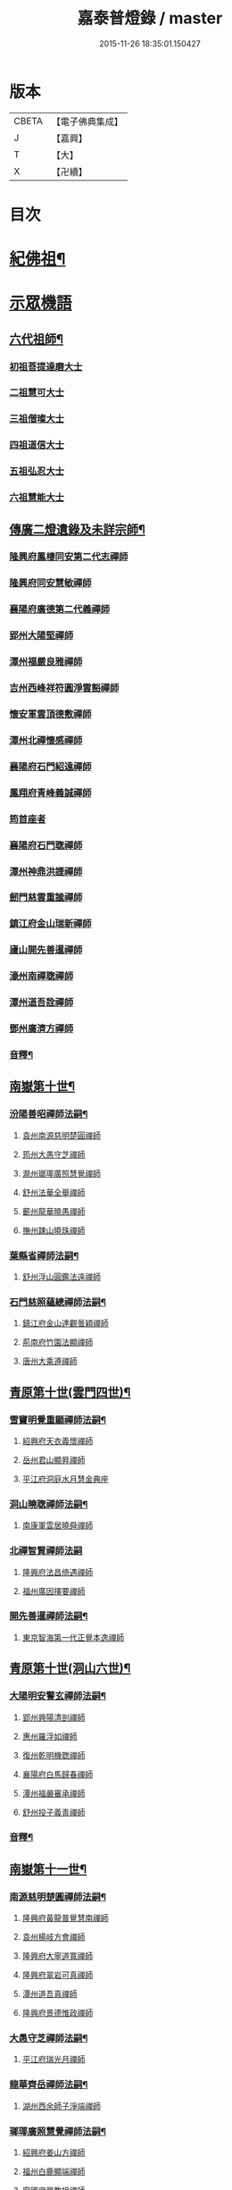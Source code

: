 #+TITLE: 嘉泰普燈錄 / master
#+DATE: 2015-11-26 18:35:01.150427
* 版本
 |     CBETA|【電子佛典集成】|
 |         J|【嘉興】    |
 |         T|【大】     |
 |         X|【卍續】    |

* 目次
* [[file:KR6q0010_001.txt::001-0288c4][紀佛祖¶]]
* [[file:KR6q0010_001.txt::001-0288c17][示眾機語]]
** [[file:KR6q0010_001.txt::001-0288c18][六代祖師¶]]
*** [[file:KR6q0010_001.txt::001-0288c18][初祖菩提達磨大士]]
*** [[file:KR6q0010_001.txt::0289c8][二祖慧可大士]]
*** [[file:KR6q0010_001.txt::0289c20][三祖僧璨大士]]
*** [[file:KR6q0010_001.txt::0290a5][四祖道信大士]]
*** [[file:KR6q0010_001.txt::0290a16][五祖弘忍大士]]
*** [[file:KR6q0010_001.txt::0290b4][六祖慧能大士]]
** [[file:KR6q0010_001.txt::0291a2][傳廣二燈遺錄及未詳宗師¶]]
*** [[file:KR6q0010_001.txt::0291a2][隆興府鳳棲同安第二代志禪師]]
*** [[file:KR6q0010_001.txt::0291a11][隆興府同安慧敏禪師]]
*** [[file:KR6q0010_001.txt::0291a16][襄陽府廣德第二代義禪師]]
*** [[file:KR6q0010_001.txt::0291b13][郢州大陽堅禪師]]
*** [[file:KR6q0010_001.txt::0291b16][潭州福嚴良雅禪師]]
*** [[file:KR6q0010_001.txt::0291c1][吉州西峰祥符圓淨雲豁禪師]]
*** [[file:KR6q0010_001.txt::0291c18][懷安軍雲頂德敷禪師]]
*** [[file:KR6q0010_001.txt::0291c24][潭州北禪懷感禪師]]
*** [[file:KR6q0010_001.txt::0292a4][襄陽府石門紹遠禪師]]
*** [[file:KR6q0010_001.txt::0292a7][鳳翔府青峰義誠禪師]]
*** [[file:KR6q0010_001.txt::0292a12][筠首座者]]
*** [[file:KR6q0010_001.txt::0292a17][襄陽府石門聦禪師]]
*** [[file:KR6q0010_001.txt::0292a19][潭州神鼎洪諲禪師]]
*** [[file:KR6q0010_001.txt::0292c10][劒門慈雲重謐禪師]]
*** [[file:KR6q0010_001.txt::0292c14][鎮江府金山瑞新禪師]]
*** [[file:KR6q0010_001.txt::0293a10][廬山開先善暹禪師]]
*** [[file:KR6q0010_001.txt::0293b7][濠州南禪聦禪師]]
*** [[file:KR6q0010_001.txt::0293b9][潭州道吾詮禪師]]
*** [[file:KR6q0010_001.txt::0293b12][鄧州廣濟方禪師]]
*** [[file:KR6q0010_001.txt::0293b19][音釋¶]]
** [[file:KR6q0010_002.txt::002-0293c18][南嶽第十世¶]]
*** [[file:KR6q0010_002.txt::002-0293c19][汾陽善昭禪師法嗣¶]]
**** [[file:KR6q0010_002.txt::002-0293c19][袁州南源慈明楚圓禪師]]
**** [[file:KR6q0010_002.txt::0294c11][筠州大愚守芝禪師]]
**** [[file:KR6q0010_002.txt::0295a17][滁州瑯瑘廣照慧覺禪師]]
**** [[file:KR6q0010_002.txt::0295b21][舒州法華全舉禪師]]
**** [[file:KR6q0010_002.txt::0295c12][蘄州龍華曉愚禪師]]
**** [[file:KR6q0010_002.txt::0295c18][撫州踈山曉珠禪師]]
*** [[file:KR6q0010_002.txt::0295c22][葉縣省禪師法嗣¶]]
**** [[file:KR6q0010_002.txt::0295c22][舒州浮山圓鑑法遠禪師]]
*** [[file:KR6q0010_002.txt::0297a4][石門慈照蘊總禪師法嗣¶]]
**** [[file:KR6q0010_002.txt::0297a4][鎮江府金山達觀曇穎禪師]]
**** [[file:KR6q0010_002.txt::0297c11][荊南府竹園法顯禪師]]
**** [[file:KR6q0010_002.txt::0297c15][唐州大乘遵禪師]]
** [[file:KR6q0010_002.txt::0297c21][青原第十世(雲門四世)¶]]
*** [[file:KR6q0010_002.txt::0297c22][雪竇明覺重顯禪師法嗣¶]]
**** [[file:KR6q0010_002.txt::0297c22][紹興府天衣義懷禪師]]
**** [[file:KR6q0010_002.txt::0298b24][岳州君山顯昇禪師]]
**** [[file:KR6q0010_002.txt::0298c6][平江府洞庭水月慧金典座]]
*** [[file:KR6q0010_002.txt::0298c16][洞山曉聦禪師法嗣¶]]
**** [[file:KR6q0010_002.txt::0298c16][南康軍雲居曉舜禪師]]
*** [[file:KR6q0010_002.txt::0298c24][北禪智賢禪師法嗣]]
**** [[file:KR6q0010_002.txt::0299a1][隆興府法昌倚遇禪師]]
**** [[file:KR6q0010_002.txt::0300a17][福州廣因擇要禪師]]
*** [[file:KR6q0010_002.txt::0300b2][開先善暹禪師法嗣¶]]
**** [[file:KR6q0010_002.txt::0300b2][東京智海第一代正覺本逸禪師]]
** [[file:KR6q0010_002.txt::0300c6][青原第十世(洞山六世)¶]]
*** [[file:KR6q0010_002.txt::0300c7][大陽明安警玄禪師法嗣¶]]
**** [[file:KR6q0010_002.txt::0300c7][郢州興陽清剖禪師]]
**** [[file:KR6q0010_002.txt::0300c21][惠州羅浮如禪師]]
**** [[file:KR6q0010_002.txt::0301a3][復州乾明機聦禪師]]
**** [[file:KR6q0010_002.txt::0301a6][襄陽府白馬歸春禪師]]
**** [[file:KR6q0010_002.txt::0301a8][潭州福嚴審承禪師]]
**** [[file:KR6q0010_002.txt::0301a12][舒州投子義青禪師]]
*** [[file:KR6q0010_002.txt::0301c6][音釋¶]]
** [[file:KR6q0010_003.txt::003-0302a4][南嶽第十一世¶]]
*** [[file:KR6q0010_003.txt::003-0302a5][南源慈明楚圓禪師法嗣¶]]
**** [[file:KR6q0010_003.txt::003-0302a5][隆興府黃龍普覺慧南禪師]]
**** [[file:KR6q0010_003.txt::0303a9][袁州楊岐方會禪師]]
**** [[file:KR6q0010_003.txt::0304a11][隆興府大寧道寬禪師]]
**** [[file:KR6q0010_003.txt::0304b4][隆興府翠岩可真禪師]]
**** [[file:KR6q0010_003.txt::0305a1][潭州道吾真禪師]]
**** [[file:KR6q0010_003.txt::0305a24][隆興府景德惟政禪師]]
*** [[file:KR6q0010_003.txt::0305b20][大愚守芝禪師法嗣¶]]
**** [[file:KR6q0010_003.txt::0305b20][平江府瑞光月禪師]]
*** [[file:KR6q0010_003.txt::0305b23][龍華齊岳禪師法嗣¶]]
**** [[file:KR6q0010_003.txt::0305b23][湖州西余師子淨端禪師]]
*** [[file:KR6q0010_003.txt::0306a11][瑯瑘廣照慧覺禪師法嗣¶]]
**** [[file:KR6q0010_003.txt::0306a11][紹興府姜山方禪師]]
**** [[file:KR6q0010_003.txt::0306b8][福州白鹿顯端禪師]]
**** [[file:KR6q0010_003.txt::0306b12][寧國府興教坦禪師]]
**** [[file:KR6q0010_003.txt::0306b19][江州歸宗可宣禪師]]
**** [[file:KR6q0010_003.txt::0306c9][嘉興府長水子璿講師]]
** [[file:KR6q0010_003.txt::0306c21][青原第十一世(雲門五世)¶]]
*** [[file:KR6q0010_003.txt::0306c22][天衣振宗義懷禪師法嗣¶]]
**** [[file:KR6q0010_003.txt::0306c22][東京慧林圓照宗本禪師]]
**** [[file:KR6q0010_003.txt::0307c11][北京天鉢文慧重元禪師]]
**** [[file:KR6q0010_003.txt::0308a2][紹興府天章元善禪師]]
**** [[file:KR6q0010_003.txt::0308a7][臨安府佛日智才禪師]]
**** [[file:KR6q0010_003.txt::0308a13][無為軍佛足處祥禪師]]
**** [[file:KR6q0010_003.txt::0308a19][平江府明因慧贇禪師]]
**** [[file:KR6q0010_003.txt::0308b1][興化軍西臺其辨禪師]]
**** [[file:KR6q0010_003.txt::0308b9][臨安府法雨慧源禪師]]
**** [[file:KR6q0010_003.txt::0308b11][紹興府淨眾梵言首座]]
*** [[file:KR6q0010_003.txt::0308b16][報本有蘭禪師法嗣¶]]
**** [[file:KR6q0010_003.txt::0308b16][福州中際可遵禪師]]
**** [[file:KR6q0010_003.txt::0308b24][邢州開元法明上座]]
*** [[file:KR6q0010_003.txt::0308c9][雲居曉舜禪師法嗣¶]]
**** [[file:KR6q0010_003.txt::0308c9][建康府蔣山佛慧法泉禪師]]
**** [[file:KR6q0010_003.txt::0309a6][明州天童澹交禪師]]
*** [[file:KR6q0010_003.txt::0309a13][廣因擇要禪師法嗣¶]]
**** [[file:KR6q0010_003.txt::0309a13][福州妙峰如璨禪師]]
*** [[file:KR6q0010_003.txt::0309a19][智海正覺本逸禪師法嗣¶]]
**** [[file:KR6q0010_003.txt::0309a19][福州大中海印德隆禪師]]
** [[file:KR6q0010_003.txt::0309b13][青原第十一世(洞山七世)¶]]
*** [[file:KR6q0010_003.txt::0309b14][投子義青禪師法嗣¶]]
**** [[file:KR6q0010_003.txt::0309b14][東京天寧芙蓉道楷禪師]]
**** [[file:KR6q0010_003.txt::0310a16][隨州大洪第一世報恩禪師]]
**** [[file:KR6q0010_003.txt::0311a16][沂州洞山雲禪師]]
**** [[file:KR6q0010_003.txt::0311a20][長安福應文禪師]]
*** [[file:KR6q0010_003.txt::0311b2][音釋¶]]
** [[file:KR6q0010_004.txt::004-0311b19][南嶽第十二世¶]]
*** [[file:KR6q0010_004.txt::004-0311b20][黃龍普覺慧南禪師法嗣一¶]]
**** [[file:KR6q0010_004.txt::004-0311b20][隆興府黃龍寶覺祖心禪師]]
**** [[file:KR6q0010_004.txt::0312b17][筠州黃檗真覺惟勝禪師]]
**** [[file:KR6q0010_004.txt::0312b23][隆興府泐潭洪英禪師]]
**** [[file:KR6q0010_004.txt::0313a7][蘄州開元子琦禪師]]
**** [[file:KR6q0010_004.txt::0313a20][湖州報本慧元禪師]]
**** [[file:KR6q0010_004.txt::0313b2][潭州雲蓋守智禪師]]
**** [[file:KR6q0010_004.txt::0313c7][隆興府泐潭真淨雲庵克文禪師]]
**** [[file:KR6q0010_004.txt::0315a7][隆興府上藍順禪師]]
**** [[file:KR6q0010_004.txt::0315a11][舒州三祖法宗禪師]]
**** [[file:KR6q0010_004.txt::0315a17][南安軍雪峯道圓禪師]]
**** [[file:KR6q0010_004.txt::0315b1][隆興府祐聖法𡨢禪師]]
**** [[file:KR6q0010_004.txt::0315b6][南康軍清隱潛庵清源禪師]]
**** [[file:KR6q0010_004.txt::0315b18][廬山歸宗志芝庵主]]
*** [[file:KR6q0010_004.txt::0315c3][楊歧方會禪師法嗣¶]]
**** [[file:KR6q0010_004.txt::0315c3][舒州白雲守端禪師]]
**** [[file:KR6q0010_004.txt::0316b14][建康府保寧仁勇禪師]]
*** [[file:KR6q0010_004.txt::0317a22][翠巖可真禪師法嗣¶]]
**** [[file:KR6q0010_004.txt::0317a22][潭州大溈真如慕喆禪師]]
*** [[file:KR6q0010_004.txt::0317b24][蔣山覺海贊元禪師法嗣]]
**** [[file:KR6q0010_004.txt::0317c1][邵州丞熈應悅禪師]]
**** [[file:KR6q0010_004.txt::0317c4][明州雪竇法雅禪師]]
*** [[file:KR6q0010_004.txt::0317c8][定慧海印超信禪師法嗣¶]]
**** [[file:KR6q0010_004.txt::0317c8][平江府穹隆智圓禪師]]
*** [[file:KR6q0010_004.txt::0318a2][音釋¶]]
** [[file:KR6q0010_005.txt::005-0318a13][青原第十二世(雲門六世)¶]]
*** [[file:KR6q0010_005.txt::005-0318a14][慧林圓照宗本禪師法嗣¶]]
**** [[file:KR6q0010_005.txt::005-0318a14][東京法雲大通善本禪師]]
**** [[file:KR6q0010_005.txt::0318c2][嘉興府本覺法真守一禪師]]
**** [[file:KR6q0010_005.txt::0318c19][常州無錫南禪寧禪師]]
**** [[file:KR6q0010_005.txt::0318c22][紹興府石佛密印曉通禪師]]
**** [[file:KR6q0010_005.txt::0319a2][福州地藏守恩禪師]]
**** [[file:KR6q0010_005.txt::0319a11][鎮江府金山智覺法慧禪師]]
*** [[file:KR6q0010_005.txt::0319a14][法雲圓通法秀禪師法嗣¶]]
**** [[file:KR6q0010_005.txt::0319a14][東京法雲佛國惟白禪師]]
**** [[file:KR6q0010_005.txt::0319b2][溫州僊岩景純禪師]]
**** [[file:KR6q0010_005.txt::0319b7][寧國府廣教守訥禪師]]
*** [[file:KR6q0010_005.txt::0319b11][天鉢文慧重元禪師法嗣¶]]
**** [[file:KR6q0010_005.txt::0319b11][衛州元豐慧圓清滿禪師]]
**** [[file:KR6q0010_005.txt::0319c5][青州定慧法本禪師]]
*** [[file:KR6q0010_005.txt::0319c8][長蘆廣照應夫禪師法嗣¶]]
**** [[file:KR6q0010_005.txt::0319c8][真定府洪濟慈覺宗賾禪師]]
**** [[file:KR6q0010_005.txt::0319c24][慶元府雪竇覺印道榮禪師]]
**** [[file:KR6q0010_005.txt::0320a3][平江府慧日廣燈智覺禪師]]
*** [[file:KR6q0010_005.txt::0320a11][資聖捷禪師法嗣¶]]
**** [[file:KR6q0010_005.txt::0320a11][泉州慧空圓覺大智文宥禪師]]
*** [[file:KR6q0010_005.txt::0320a18][淨眾梵言首座法嗣¶]]
**** [[file:KR6q0010_005.txt::0320a18][西京招提廣燈惟湛禪師]]
*** [[file:KR6q0010_005.txt::0320c10][九峰鑒韶禪師法嗣¶]]
**** [[file:KR6q0010_005.txt::0320c10][慶元府大梅祖鏡法英禪師]]
** [[file:KR6q0010_005.txt::0321a14][青原第十二世(洞山八世)¶]]
*** [[file:KR6q0010_005.txt::0321a15][天寧芙蓉道揩禪師法嗣¶]]
**** [[file:KR6q0010_005.txt::0321a15][鄧州丹霞子淳禪師]]
**** [[file:KR6q0010_005.txt::0321b15][東京淨因枯木法成禪師]]
**** [[file:KR6q0010_005.txt::0321c11][鄧州招提元易禪師]]
**** [[file:KR6q0010_005.txt::0322a23][長安天寧大用齊璉禪師]]
**** [[file:KR6q0010_005.txt::0322b6][潼川府梅山己禪師]]
**** [[file:KR6q0010_005.txt::0322b9][東京淨因自覺禪師]]
**** [[file:KR6q0010_005.txt::0322c7][福州普賢善秀禪師]]
**** [[file:KR6q0010_005.txt::0322c12][襄陽府鹿門法燈禪師]]
**** [[file:KR6q0010_005.txt::0323a1][西京天寧禧誧禪師]]
**** [[file:KR6q0010_005.txt::0323a24][隆興府泐潭闡提惟照禪師]]
**** [[file:KR6q0010_005.txt::0323c23][建昌軍資聖南禪師]]
**** [[file:KR6q0010_005.txt::0324a4][筠州洞山微禪師]]
*** [[file:KR6q0010_005.txt::0324a8][大洪恩禪師法嗣¶]]
**** [[file:KR6q0010_005.txt::0324a8][隨州大洪淨嚴守遂禪師]]
** [[file:KR6q0010_006.txt::006-0324b4][南嶽第十三世(臨濟九世黃龍二世)¶]]
*** [[file:KR6q0010_006.txt::006-0324b5][黃龍寶覺晦堂祖心禪師法嗣¶]]
**** [[file:KR6q0010_006.txt::006-0324b5][隆興府黃龍死心悟新禪師]]
**** [[file:KR6q0010_006.txt::0325b19][隆興府黃龍佛壽靈源惟清禪師]]
**** [[file:KR6q0010_006.txt::0326a6][隆興府泐潭草堂善清禪師]]
**** [[file:KR6q0010_006.txt::0326b24][溫州護國寄堂景新禪師]]
**** [[file:KR6q0010_006.txt::0326c16][漳州保福本權禪師]]
**** [[file:KR6q0010_006.txt::0327a5][泗州龜山曉津禪師]]
**** [[file:KR6q0010_006.txt::0327a16][舒州天柱修靜禪師]]
**** [[file:KR6q0010_006.txt::0327a24][吉州青原惟信禪師]]
**** [[file:KR6q0010_006.txt::0327b5][鄂州黃龍智明禪師]]
**** [[file:KR6q0010_006.txt::0327b9][成都府海雲法琮禪師]]
**** [[file:KR6q0010_006.txt::0327b11][潭州道吾仲圓禪師]]
**** [[file:KR6q0010_006.txt::0327b16][漢州三聖繼昌禪師]]
**** [[file:KR6q0010_006.txt::0327c1][舒州龍門純禪師]]
*** [[file:KR6q0010_006.txt::0327c6][東林照覺總禪師法嗣¶]]
**** [[file:KR6q0010_006.txt::0327c6][隆興府泐潭應乾禪師]]
**** [[file:KR6q0010_006.txt::0327c11][廬山開先廣鑑行英禪師]]
**** [[file:KR6q0010_006.txt::0327c20][隆興府黃龍法鏡可僊禪師]]
**** [[file:KR6q0010_006.txt::0327c23][臨江軍慧力可昌禪師]]
**** [[file:KR6q0010_006.txt::0328a9][紹興府象田梵卿禪師]]
**** [[file:KR6q0010_006.txt::0328b13][隆興府上藍希肇禪師]]
**** [[file:KR6q0010_006.txt::0328b18][慧圓上座]]
*** [[file:KR6q0010_006.txt::0328c3][黃檗真覺惟勝禪師法嗣¶]]
**** [[file:KR6q0010_006.txt::0328c3][成都府昭覺紹覺純白禪師]]
*** [[file:KR6q0010_006.txt::0328c8][開元子琦禪師法嗣¶]]
**** [[file:KR6q0010_006.txt::0328c8][泉州尊勝有朋講師]]
*** [[file:KR6q0010_006.txt::0328c22][雲蓋守智禪師法嗣¶]]
**** [[file:KR6q0010_006.txt::0328c22][湖州道場十同法如禪師]]
**** [[file:KR6q0010_006.txt::0329a3][福州寶壽最樂禪師]]
**** [[file:KR6q0010_006.txt::0329a8][紹興府石佛解空慧明禪師]]
*** [[file:KR6q0010_006.txt::0329a12][音釋¶]]
*** [[file:KR6q0010_007.txt::007-0329a21][泐潭真淨雲庵克文禪師法嗣¶]]
**** [[file:KR6q0010_007.txt::007-0329a21][隆興府兜率從悅禪師]]
**** [[file:KR6q0010_007.txt::0330a12][東京法雲佛照杲禪師]]
**** [[file:KR6q0010_007.txt::0330b13][桂州壽寧善資禪師]]
**** [[file:KR6q0010_007.txt::0330b22][南嶽祝融上封慧和禪師]]
**** [[file:KR6q0010_007.txt::0330c4][筠州五峰淨覺本禪師]]
**** [[file:KR6q0010_007.txt::0330c10][永州太平安禪師]]
**** [[file:KR6q0010_007.txt::0330c14][潭州報慈進英禪師]]
**** [[file:KR6q0010_007.txt::0330c19][筠州洞山至乾禪師]]
**** [[file:KR6q0010_007.txt::0330c24][隆興府泐潭湛堂文準禪師]]
**** [[file:KR6q0010_007.txt::0332a13][德安府文殊宣能禪師]]
**** [[file:KR6q0010_007.txt::0332a16][廬山慧日文雅禪師]]
**** [[file:KR6q0010_007.txt::0332a19][筠州洞山梵言禪師]]
**** [[file:KR6q0010_007.txt::0332c5][平江府寶華佛慈普鑑禪師]]
**** [[file:KR6q0010_007.txt::0333a1][筠州九峰希廣禪師]]
**** [[file:KR6q0010_007.txt::0333a9][筠州黃檗泉禪師]]
**** [[file:KR6q0010_007.txt::0333a12][筠州清凉寂音慧洪禪師]]
**** [[file:KR6q0010_007.txt::0333c10][衢州超化靜禪師]]
**** [[file:KR6q0010_007.txt::0333c13][南嶽石頭懷志菴主]]
**** [[file:KR6q0010_007.txt::0334a6][婺州雙溪印首座]]
*** [[file:KR6q0010_007.txt::0334a12][雲居元祐禪師法嗣¶]]
**** [[file:KR6q0010_007.txt::0334a12][亳州白藻清儼禪師]]
**** [[file:KR6q0010_007.txt::0334a16][臨江軍慧力崇教禪師]]
**** [[file:KR6q0010_007.txt::0334a19][信州永豐慧月庵主]]
*** [[file:KR6q0010_007.txt::0334b3][石霜琳禪師法嗣¶]]
**** [[file:KR6q0010_007.txt::0334b3][夔府臥龍思順禪師]]
*** [[file:KR6q0010_007.txt::0334b11][仰山行偉禪師法嗣¶]]
**** [[file:KR6q0010_007.txt::0334b11][襄陽府谷隱靜顯禪師]]
*** [[file:KR6q0010_007.txt::0334b18][泐潭洪英禪師法嗣¶]]
**** [[file:KR6q0010_007.txt::0334b18][南嶽法輪齊添禪師]]
**** [[file:KR6q0010_007.txt::0334b23][泉州慧明雲禪師]]
**** [[file:KR6q0010_007.txt::0334c2][潭州大溈齊恂禪師]]
*** [[file:KR6q0010_007.txt::0334c5][黃龍元肅禪師法嗣¶]]
**** [[file:KR6q0010_007.txt::0334c5][袁州仰山清簡禪師]]
**** [[file:KR6q0010_007.txt::0334c8][隆興府九仙齊輔禪師]]
**** [[file:KR6q0010_007.txt::0335a4][嘉州月珠祖鑑禪師]]
*** [[file:KR6q0010_007.txt::0335a9][華光恭禪師法嗣¶]]
**** [[file:KR6q0010_007.txt::0335a9][郴州萬壽第一代念禪師]]
*** [[file:KR6q0010_007.txt::0335b6][圓通圓璣禪師法嗣¶]]
**** [[file:KR6q0010_007.txt::0335b6][台州真如戒香禪師]]
**** [[file:KR6q0010_007.txt::0335b9][臨安府法慧無竭淨曇禪師]]
*** [[file:KR6q0010_007.txt::0335b20][三祖法宗禪師法嗣¶]]
**** [[file:KR6q0010_007.txt::0335b20][寧國府光孝惟爽禪師]]
*** [[file:KR6q0010_007.txt::0335b24][祐聖法𡨢禪師法嗣¶]]
**** [[file:KR6q0010_007.txt::0335b24][潭州道林了一禪師]]
*** [[file:KR6q0010_007.txt::0335c12][音釋¶]]
** [[file:KR6q0010_008.txt::008-0335c21][南嶽第十三世(臨濟九世楊岐二世)¶]]
*** [[file:KR6q0010_008.txt::008-0335c22][白雲守端禪師法嗣¶]]
**** [[file:KR6q0010_008.txt::008-0335c22][蘄州五祖法演禪師]]
** [[file:KR6q0010_008.txt::0337b13][南嶽第十三世(臨濟九世翠巖二世)¶]]
*** [[file:KR6q0010_008.txt::0337b14][大溈真如慕喆禪師法嗣¶]]
**** [[file:KR6q0010_008.txt::0337b14][東京智海普融道平禪師]]
**** [[file:KR6q0010_008.txt::0337c8][隆興府泐潭景祥禪師]]
**** [[file:KR6q0010_008.txt::0338b1][潭州東明仁仙禪師]]
**** [[file:KR6q0010_008.txt::0338b5][廬山東林正覺自遵禪師]]
**** [[file:KR6q0010_008.txt::0338b8][泗州普照明悟曉欽禪師]]
**** [[file:KR6q0010_008.txt::0338b13][和州光孝慧蘭禪師]]
**** [[file:KR6q0010_008.txt::0338c7][吉州光孝慧曉禪師]]
**** [[file:KR6q0010_008.txt::0338c10][潭州福嚴寘禪師]]
**** [[file:KR6q0010_008.txt::0338c18][潭州東明遷禪師]]
*** [[file:KR6q0010_008.txt::0338c24][雪竇法雅禪師法嗣¶]]
**** [[file:KR6q0010_008.txt::0338c24][衢州光孝慈覺普印禪師]]
** [[file:KR6q0010_008.txt::0339a5][青原第十三世(雲門七世)¶]]
*** [[file:KR6q0010_008.txt::0339a6][法雲大通善本禪師法嗣¶]]
**** [[file:KR6q0010_008.txt::0339a6][潭州雲峰祖燈志璿禪師]]
**** [[file:KR6q0010_008.txt::0339b19][臨安府淨慈寶印楚明禪師]]
**** [[file:KR6q0010_008.txt::0339c7][東京慧林常悟禪師]]
**** [[file:KR6q0010_008.txt::0339c11][真州長蘆祖照道和禪師]]
**** [[file:KR6q0010_008.txt::0340a9][湖州道場有規禪師]]
**** [[file:KR6q0010_008.txt::0340a20][湖州道場顏禪師]]
**** [[file:KR6q0010_008.txt::0340a24][鄭州資福寶月法明禪師]]
**** [[file:KR6q0010_008.txt::0340b5][福州雪峰妙湛思慧禪師]]
**** [[file:KR6q0010_008.txt::0340c24][臨安府上天竺慈辯從諫講師]]
*** [[file:KR6q0010_008.txt::0341a7][金山法印寧禪師法嗣¶]]
**** [[file:KR6q0010_008.txt::0341a7][吉州禾山用安禪師]]
*** [[file:KR6q0010_008.txt::0341a11][甘露傳祖仲宣禪師法嗣¶]]
**** [[file:KR6q0010_008.txt::0341a11][平江府妙湛尼慈鑑大師]]
*** [[file:KR6q0010_008.txt::0341a20][瑞巖有居禪師法嗣¶]]
**** [[file:KR6q0010_008.txt::0341a20][台州萬年處幽禪師]]
*** [[file:KR6q0010_008.txt::0341b3][淨因佛日岳禪師法嗣¶]]
**** [[file:KR6q0010_008.txt::0341b3][福州鼓山禪鑒體淳禪師]]
*** [[file:KR6q0010_008.txt::0341b9][本覺法真守一禪師法嗣¶]]
**** [[file:KR6q0010_008.txt::0341b9][台州天台如庵主]]
**** [[file:KR6q0010_008.txt::0341b14][平江府西竺尼法海]]
*** [[file:KR6q0010_008.txt::0341b22][音釋¶]]
*** [[file:KR6q0010_009.txt::009-0341c5][投子證悟脩顒禪師法嗣¶]]
**** [[file:KR6q0010_009.txt::009-0341c5][鄧州香嚴海印智月禪師]]
*** [[file:KR6q0010_009.txt::009-0341c18][金山智覺法慧禪師法嗣¶]]
**** [[file:KR6q0010_009.txt::009-0341c18][常州報恩寶月覺然禪師]]
*** [[file:KR6q0010_009.txt::0342a3][長蘆淨照崇信禪師法嗣¶]]
**** [[file:KR6q0010_009.txt::0342a3][東京慧林慈受懷深禪師]]
**** [[file:KR6q0010_009.txt::0342b22][平江府光孝證悟如璝禪師]]
**** [[file:KR6q0010_009.txt::0342c3][紹興府天衣如哲禪師]]
**** [[file:KR6q0010_009.txt::0342c13][婺州智者法銓禪師]]
**** [[file:KR6q0010_009.txt::0342c16][臨安府徑山妙空智訥禪師]]
*** [[file:KR6q0010_009.txt::0342c20][保寧覺印子英禪師法嗣¶]]
**** [[file:KR6q0010_009.txt::0342c20][臨安府鹽官廣福惟尚禪師]]
**** [[file:KR6q0010_009.txt::0343a5][慶元府雪竇法寧禪師]]
*** [[file:KR6q0010_009.txt::0343a14][甘露德顒禪師法嗣¶]]
**** [[file:KR6q0010_009.txt::0343a14][楊州光孝亢禪師]]
*** [[file:KR6q0010_009.txt::0343a17][法雲佛國惟白禪師法嗣¶]]
**** [[file:KR6q0010_009.txt::0343a17][東京慧林月印惠海禪師]]
**** [[file:KR6q0010_009.txt::0343a24][楊州建隆原禪師]]
*** [[file:KR6q0010_009.txt::0343b14][開先心印智珣禪師法嗣¶]]
**** [[file:KR6q0010_009.txt::0343b14][廬山開先宗禪師]]
*** [[file:KR6q0010_009.txt::0343b19][元豐惠圓清滿禪師法嗣¶]]
**** [[file:KR6q0010_009.txt::0343b19][福州雪峰圓覺宗演禪師]]
*** [[file:KR6q0010_009.txt::0343c8][雪竇道榮禪師法嗣¶]]
**** [[file:KR6q0010_009.txt::0343c8][福州雪峰大智禪師]]
*** [[file:KR6q0010_009.txt::0343c12][夾山自齡禪師法嗣¶]]
**** [[file:KR6q0010_009.txt::0343c12][潭州石霜法聰禪師]]
*** [[file:KR6q0010_009.txt::0343c17][育王真戒曇振禪師法嗣¶]]
**** [[file:KR6q0010_009.txt::0343c17][慶元府岳林真禪師]]
*** [[file:KR6q0010_009.txt::0344a5][招提廣燈惟湛禪師法嗣¶]]
**** [[file:KR6q0010_009.txt::0344a5][嘉興府華亭觀音禪師]]
** [[file:KR6q0010_009.txt::0344a9][青原第十三世(洞山九世)¶]]
*** [[file:KR6q0010_009.txt::0344a10][丹霞子淳禪師法嗣¶]]
**** [[file:KR6q0010_009.txt::0344a10][真州長蘆真歇清了禪師]]
**** [[file:KR6q0010_009.txt::0344c6][慶元府天童宏智正覺禪師]]
**** [[file:KR6q0010_009.txt::0345b13][隨州大洪慧照慶預禪師]]
**** [[file:KR6q0010_009.txt::0345b20][處州治平湡禪師]]
*** [[file:KR6q0010_009.txt::0345b23][焦山枯木法成禪師法嗣¶]]
**** [[file:KR6q0010_009.txt::0345b23][太平州吉祥法宣禪師]]
**** [[file:KR6q0010_009.txt::0345c7][台州天封子歸禪師]]
**** [[file:KR6q0010_009.txt::0345c11][台州護國守昌禪師]]
**** [[file:KR6q0010_009.txt::0345c17][鄧州丹霞普月禪師]]
**** [[file:KR6q0010_009.txt::0346a5][東京妙慧尼淨智大師]]
*** [[file:KR6q0010_009.txt::0346a9][石門元易禪師法嗣¶]]
**** [[file:KR6q0010_009.txt::0346a9][吉州青原齊禪師]]
**** [[file:KR6q0010_009.txt::0346a18][紹興府天衣法聦禪師]]
**** [[file:KR6q0010_009.txt::0346a23][遂寧府香山尼佛通大師]]
*** [[file:KR6q0010_009.txt::0346b5][淨因自覺禪師法嗣¶]]
**** [[file:KR6q0010_009.txt::0346b5][東京華嚴真懿慧蘭禪師]]
*** [[file:KR6q0010_009.txt::0346b22][天寧禧誧禪師法嗣¶]]
**** [[file:KR6q0010_009.txt::0346b22][西京熊耳慈禪師]]
*** [[file:KR6q0010_009.txt::0346c4][寶峰闡提惟照禪師法嗣¶]]
**** [[file:KR6q0010_009.txt::0346c4][江州圓通青谷真際德止禪師]]
**** [[file:KR6q0010_009.txt::0347a10][台州真如道會禪師]]
**** [[file:KR6q0010_009.txt::0347a15][興國軍智通大死翁景深禪師]]
**** [[file:KR6q0010_009.txt::0347b18][衡州華藥智朋禪師]]
**** [[file:KR6q0010_009.txt::0347c8][衢州烏巨癡憨如懿禪師]]
*** [[file:KR6q0010_009.txt::0347c12][大洪智禪師法嗣¶]]
**** [[file:KR6q0010_009.txt::0347c12][紹興府天章樞禪師]]
*** [[file:KR6q0010_009.txt::0347c17][大洪淨嚴守遂禪師法嗣¶]]
**** [[file:KR6q0010_009.txt::0347c17][隨州大洪慶顯禪師]]
*** [[file:KR6q0010_009.txt::0347c23][音釋¶]]
** [[file:KR6q0010_010.txt::010-0348a8][南嶽第十四世(臨濟十世黃龍三世)¶]]
*** [[file:KR6q0010_010.txt::010-0348a9][泐潭應乾禪師法嗣¶]]
**** [[file:KR6q0010_010.txt::010-0348a9][楚州勝因咸靜禪師]]
**** [[file:KR6q0010_010.txt::0348b17][潭州龍牙宗密禪師]]
**** [[file:KR6q0010_010.txt::0348b20][福州雪峰有需禪師]]
**** [[file:KR6q0010_010.txt::0348c5][福州東禪祖鑑從密禪師]]
**** [[file:KR6q0010_010.txt::0348c7][慶元府天童普文禪師]]
**** [[file:KR6q0010_010.txt::0349a2][江州圓通圓機道旻禪師]]
**** [[file:KR6q0010_010.txt::0349b17][慶元府二靈知和庵主]]
*** [[file:KR6q0010_010.txt::0349c11][投子廣鑑行瑛禪師法嗣¶]]
**** [[file:KR6q0010_010.txt::0349c11][紹興府慈氏瑞仙禪師]]
**** [[file:KR6q0010_010.txt::0350a10][潭州大溈海評禪師]]
*** [[file:KR6q0010_010.txt::0350a14][象田梵鄉禪師法嗣¶]]
**** [[file:KR6q0010_010.txt::0350a14][慶元府雪竇持禪師]]
**** [[file:KR6q0010_010.txt::0350a24][紹興府石佛益禪師]]
*** [[file:KR6q0010_010.txt::0350b4][黃龍死心悟禪師法嗣¶]]
**** [[file:KR6q0010_010.txt::0350b4][吉州禾山超宗慧方禪師]]
**** [[file:KR6q0010_010.txt::0350b18][臨安府崇覺空禪師]]
**** [[file:KR6q0010_010.txt::0350c2][潭州上封祖秀禪師]]
**** [[file:KR6q0010_010.txt::0350c5][嘉州九頂寂惺慧泉禪師]]
**** [[file:KR6q0010_010.txt::0351a13][嘉興府華亭性空妙普庵主]]
**** [[file:KR6q0010_010.txt::0351c2][嚴州鐘山道隆首座]]
**** [[file:KR6q0010_010.txt::0351c8][揚州齊謐首座]]
**** [[file:KR6q0010_010.txt::0351c13][空室道人智通]]
*** [[file:KR6q0010_010.txt::0352a6][黃龍靈源惟清禪師法嗣¶]]
**** [[file:KR6q0010_010.txt::0352a6][舒州真乘靈峰慧古禪師]]
**** [[file:KR6q0010_010.txt::0352a21][潭州上封佛心才禪師]]
**** [[file:KR6q0010_010.txt::0352b17][隆興府黃龍通照德逢禪師]]
**** [[file:KR6q0010_010.txt::0352c2][潭州法輪應端禪師]]
**** [[file:KR6q0010_010.txt::0352c19][東京天寧長靈守卓禪師]]
**** [[file:KR6q0010_010.txt::0353a15][信州博山無隱子經禪師]]
**** [[file:KR6q0010_010.txt::0353a21][隆興府百丈以栖禪師]]
**** [[file:KR6q0010_010.txt::0353b2][邵州光孝曇清禪師]]
**** [[file:KR6q0010_010.txt::0353b4][溫州光孝德週禪師]]
*** [[file:KR6q0010_010.txt::0353b13][黃龍草堂善清禪師法嗣¶]]
**** [[file:KR6q0010_010.txt::0353b13][隆興府黃龍上堂道震禪師]]
**** [[file:KR6q0010_010.txt::0353c14][台州萬年雪巢法一禪師]]
**** [[file:KR6q0010_010.txt::0354a14][福州雪峰東山慧空禪師]]
**** [[file:KR6q0010_010.txt::0354b16][慶元府育王野堂普崇禪師]]
*** [[file:KR6q0010_010.txt::0354b24][青原惟信禪師法嗣¶]]
**** [[file:KR6q0010_010.txt::0354b24][潭州梁山懽禪師]]
**** [[file:KR6q0010_010.txt::0354c3][成都府正法希明禪師]]
*** [[file:KR6q0010_010.txt::0355a5][昭覺紹覺純白禪師法嗣¶]]
**** [[file:KR6q0010_010.txt::0355a5][成都府信相正覺宗顯禪師]]
*** [[file:KR6q0010_010.txt::0355b16][大溈祖瑃禪師法嗣¶]]
**** [[file:KR6q0010_010.txt::0355b16][眉州中巖慧日雲能禪師]]
**** [[file:KR6q0010_010.txt::0355c22][懷安軍雲頂寶覺宗印禪師]]
*** [[file:KR6q0010_010.txt::0356a5][兜率真寂從悅禪師法嗣¶]]
**** [[file:KR6q0010_010.txt::0356a5][撫州疎山了常禪師]]
**** [[file:KR6q0010_010.txt::0356a10][隆興府兜率慧照禪師]]
*** [[file:KR6q0010_010.txt::0356a19][法雲佛照果禪師法嗣¶]]
**** [[file:KR6q0010_010.txt::0356a19][筠州洞山辯禪師]]
**** [[file:KR6q0010_010.txt::0356a22][東京慧海儀禪師]]
**** [[file:KR6q0010_010.txt::0356b11][西蜀變法師]]
*** [[file:KR6q0010_010.txt::0356b24][泐潭湛堂文準禪師法嗣¶]]
**** [[file:KR6q0010_010.txt::0356b24][隆興府雲巖典牛天游禪師]]
**** [[file:KR6q0010_010.txt::0356c16][潭州三角智堯禪師]]
*** [[file:KR6q0010_010.txt::0356c20][文殊宣能禪師法嗣¶]]
**** [[file:KR6q0010_010.txt::0356c20][常德府德山瓊禪師]]
*** [[file:KR6q0010_010.txt::0356c24][慧日文雅禪師法嗣¶]]
**** [[file:KR6q0010_010.txt::0356c24][隆興府九仙祖鑑法清禪師]]
**** [[file:KR6q0010_010.txt::0357a20][平江府覺海法因庵主]]
*** [[file:KR6q0010_010.txt::0357b6][龍牙梵言禪師法嗣¶]]
**** [[file:KR6q0010_010.txt::0357b6][筠州洞山擇言禪師]]
*** [[file:KR6q0010_010.txt::0357b9][道林一禪師法嗣¶]]
**** [[file:KR6q0010_010.txt::0357b9][潭州大溈大圓智禪師]]
*** [[file:KR6q0010_010.txt::0357b19][音釋¶]]
** [[file:KR6q0010_011.txt::011-0357c13][南嶽第十四世(臨濟十世楊岐三世)¶]]
*** [[file:KR6q0010_011.txt::011-0357c14][五祖法演禪師法嗣¶]]
**** [[file:KR6q0010_011.txt::011-0357c14][舒州太平佛鑑惠懃禪師]]
**** [[file:KR6q0010_011.txt::0359a14][東京天寧佛果克勤禪師]]
**** [[file:KR6q0010_011.txt::0360b19][舒州龍門佛眼清遠禪師]]
**** [[file:KR6q0010_011.txt::0361b1][潭州開福道寧禪師]]
**** [[file:KR6q0010_011.txt::0361c7][嘉州九頂清素禪師]]
**** [[file:KR6q0010_011.txt::0361c20][彭州大隨南堂元靜禪師]]
**** [[file:KR6q0010_011.txt::0363a17][蘄州五祖表自禪師]]
**** [[file:KR6q0010_011.txt::0363b8][蘄州龍華道初禪師]]
**** [[file:KR6q0010_011.txt::0363b14][漢州無為宗泰禪師]]
**** [[file:KR6q0010_011.txt::0363c11][元禮首座]]
**** [[file:KR6q0010_011.txt::0363c22][普融知藏]]
**** [[file:KR6q0010_011.txt::0364a4][法閦上座]]
*** [[file:KR6q0010_011.txt::0364a12][瑯瑘永起禪師法嗣一人¶]]
**** [[file:KR6q0010_011.txt::0364a12][俞道婆]]
*** [[file:KR6q0010_011.txt::0364b6][音釋¶]]
** [[file:KR6q0010_012.txt::012-0364b16][南嶽第十四世(臨濟十世翠巖三世)¶]]
*** [[file:KR6q0010_012.txt::012-0364b17][智海普融道平禪師法嗣¶]]
**** [[file:KR6q0010_012.txt::012-0364b17][東京淨因佛慈蹣庵繼成禪師]]
**** [[file:KR6q0010_012.txt::0365a19][潭州南巖法輪達宗彥孜禪師]]
**** [[file:KR6q0010_012.txt::0365b4][衡州開福崇哲禪師]]
*** [[file:KR6q0010_012.txt::0365b17][泐潭景祥禪師法嗣¶]]
**** [[file:KR6q0010_012.txt::0365b17][台州鴻福德昇禪師]]
**** [[file:KR6q0010_012.txt::0365b22][建寧府萬壽惠素禪師]]
**** [[file:KR6q0010_012.txt::0365c12][慶元府香山道淵禪師]]
**** [[file:KR6q0010_012.txt::0365c18][隆興府泐潭惟足禪師]]
**** [[file:KR6q0010_012.txt::0365c22][慶元府啟霞德宏禪師]]
**** [[file:KR6q0010_012.txt::0366a2][建寧府開善木菴道瓊首座]]
**** [[file:KR6q0010_012.txt::0366a14][景淳知藏]]
**** [[file:KR6q0010_012.txt::0366a20][信州懷玉用宣首座]]
*** [[file:KR6q0010_012.txt::0366b3][光孝碧落慧蘭禪師法嗣¶]]
**** [[file:KR6q0010_012.txt::0366b3][慶元府蘆山無相法真禪師]]
** [[file:KR6q0010_012.txt::0366b14][青原第十四世(雲門八世)¶]]
*** [[file:KR6q0010_012.txt::0366b15][淨慈寶印楚明禪師法嗣¶]]
**** [[file:KR6q0010_012.txt::0366b15][溫州靈巖德宗禪師]]
**** [[file:KR6q0010_012.txt::0366c2][臨安府淨慈象禪師]]
**** [[file:KR6q0010_012.txt::0366c9][福州雪峰海月隆禪師]]
*** [[file:KR6q0010_012.txt::0366c13][長蘆祖照道和禪師法嗣¶]]
**** [[file:KR6q0010_012.txt::0366c13][鎮江府甘露達珠禪師]]
**** [[file:KR6q0010_012.txt::0366c17][沂州天寧明禪師]]
**** [[file:KR6q0010_012.txt::0366c20][臨安府靈隱圓智法淳禪師]]
*** [[file:KR6q0010_012.txt::0367a7][雪峰妙湛思慧禪師法嗣¶]]
**** [[file:KR6q0010_012.txt::0367a7][臨安府淨慈佛行月堂道昌禪師]]
**** [[file:KR6q0010_012.txt::0367c9][臨安府徑山照堂了一禪師]]
**** [[file:KR6q0010_012.txt::0367c14][福州大吉法圓禪師]]
**** [[file:KR6q0010_012.txt::0367c17][鎮江府金山了心禪師]]
**** [[file:KR6q0010_012.txt::0367c21][福州石松祖天禪師]]
*** [[file:KR6q0010_012.txt::0367c24][報恩寶月覺然禪師法嗣¶]]
**** [[file:KR6q0010_012.txt::0367c24][嘉興府資聖元祖禪師]]
*** [[file:KR6q0010_012.txt::0368a6][慧林慈受懷深禪師法嗣¶]]
**** [[file:KR6q0010_012.txt::0368a6][臨安府靈隱寂室慧光禪師]]
**** [[file:KR6q0010_012.txt::0368a13][台州國清愚谷妙印禪師]]
**** [[file:KR6q0010_012.txt::0368a18][台州國清垂慈普紹禪師]]
**** [[file:KR6q0010_012.txt::0368a21][泉州九座慧邃禪師]]
*** [[file:KR6q0010_012.txt::0368b2][慧林月印慧海禪師法嗣¶]]
**** [[file:KR6q0010_012.txt::0368b2][廬山萬杉壽堅禪師]]
**** [[file:KR6q0010_012.txt::0368b6][廬山萬杉壽隆禪師]]
*** [[file:KR6q0010_012.txt::0368b11][開先宗禪師法嗣¶]]
**** [[file:KR6q0010_012.txt::0368b11][筠州黃檗惟初禪師]]
**** [[file:KR6q0010_012.txt::0368b22][潭州嶽麓海禪師]]
*** [[file:KR6q0010_012.txt::0368c2][雪峰圓覺宗演禪師法嗣¶]]
**** [[file:KR6q0010_012.txt::0368c2][福州鳳山道沼禪師]]
**** [[file:KR6q0010_012.txt::0368c6][福州西禪慧舜禪師]]
*** [[file:KR6q0010_012.txt::0368c17][香嚴海印智月禪師法嗣¶]]
**** [[file:KR6q0010_012.txt::0368c17][鄧州香嚴倚松如璧禪師]]
*** [[file:KR6q0010_012.txt::0369b4][音釋¶]]
** [[file:KR6q0010_013.txt::013-0369b14][青原第十四世(洞山十世)¶]]
*** [[file:KR6q0010_013.txt::013-0369b15][天童宏智正覺禪師法嗣¶]]
**** [[file:KR6q0010_013.txt::013-0369b15][慶元府雪竇聞庵嗣宗禪師]]
**** [[file:KR6q0010_013.txt::0370a5][常州善權法智禪師]]
**** [[file:KR6q0010_013.txt::0370a12][隨州大洪法為禪師]]
**** [[file:KR6q0010_013.txt::0370a20][真州長蘆琳禪師]]
**** [[file:KR6q0010_013.txt::0370b1][臨安府淨慈自得慧暉禪師]]
**** [[file:KR6q0010_013.txt::0370b23][慶元府瑞岩石窻法恭禪師]]
**** [[file:KR6q0010_013.txt::0370c14][襄陽府石門清凉法真禪師]]
**** [[file:KR6q0010_013.txt::0370c22][慶元府光孝了堂思徹禪師]]
*** [[file:KR6q0010_013.txt::0371a10][長蘆真歇清了禪師法嗣¶]]
**** [[file:KR6q0010_013.txt::0371a10][真州長蘆妙覺慧悟禪師]]
**** [[file:KR6q0010_013.txt::0371a17][福州龜山義初禪師]]
**** [[file:KR6q0010_013.txt::0371a21][建康府保寧興譽禪師]]
**** [[file:KR6q0010_013.txt::0371b2][真州北山法通禪師]]
**** [[file:KR6q0010_013.txt::0371b6][慶元府天童宗珏禪師]]
*** [[file:KR6q0010_013.txt::0371b12][大洪慧照慶預禪師法嗣¶]]
**** [[file:KR6q0010_013.txt::0371b12][臨江軍慧力悟禪師]]
**** [[file:KR6q0010_013.txt::0371b15][福州雪峰慧深首座]]
*** [[file:KR6q0010_013.txt::0371b20][天封子歸禪師法嗣¶]]
**** [[file:KR6q0010_013.txt::0371b20][江州東林通理禪師]]
*** [[file:KR6q0010_013.txt::0371b24][天衣法聰禪師法嗣¶]]
**** [[file:KR6q0010_013.txt::0371b24][平江府慧日法安禪師]]
**** [[file:KR6q0010_013.txt::0371c3][溫州護國欽禪師]]
**** [[file:KR6q0010_013.txt::0371c7][無為軍吉祥元實禪師]]
**** [[file:KR6q0010_013.txt::0371c16][道宣知藏]]
** [[file:KR6q0010_013.txt::0371c21][南嶽第十五世(臨濟十一世黃龍四世)¶]]
*** [[file:KR6q0010_013.txt::0371c22][勝因戲魚咸青禪師法嗣¶]]
**** [[file:KR6q0010_013.txt::0371c22][漣水軍萬壽夢庵普信禪師]]
**** [[file:KR6q0010_013.txt::0372a4][平江府慧日默庵興道禪師]]
**** [[file:KR6q0010_013.txt::0372a7][廣德軍光孝果慜禪師]]
*** [[file:KR6q0010_013.txt::0372a11][雪峰有需禪師法嗣¶]]
**** [[file:KR6q0010_013.txt::0372a11][福州雪峰毬堂慧忠禪師]]
*** [[file:KR6q0010_013.txt::0372a17][天童普交禪師法嗣¶]]
**** [[file:KR6q0010_013.txt::0372a17][慶元府蓬萊圓禪師]]
*** [[file:KR6q0010_013.txt::0372a22][圓通圓機道旻禪師法嗣¶]]
**** [[file:KR6q0010_013.txt::0372a22][江州圓通冲真密印通慧守慧禪師]]
**** [[file:KR6q0010_013.txt::0372b1][隆興府黃龍道觀禪師]]
*** [[file:KR6q0010_013.txt::0372b5][明招法鏡文慧禪師法嗣¶]]
**** [[file:KR6q0010_013.txt::0372b5][揚州石塔宣祕禮禪師]]
*** [[file:KR6q0010_013.txt::0372b16][上封佛心才禪師法嗣¶]]
**** [[file:KR6q0010_013.txt::0372b16][福州普賢元素禪師]]
**** [[file:KR6q0010_013.txt::0372c10][福州鼓山山堂僧洵禪師]]
**** [[file:KR6q0010_013.txt::0372c18][福州鼓山師子祖珍禪師]]
*** [[file:KR6q0010_013.txt::0373a10][浮山法真禪師法嗣¶]]
**** [[file:KR6q0010_013.txt::0373a10][峨嵋靈岩徽禪師]]
*** [[file:KR6q0010_013.txt::0373a13][黃龍通照德逢禪師法嗣¶]]
**** [[file:KR6q0010_013.txt::0373a13][饒州薦福常庵擇崇禪師]]
*** [[file:KR6q0010_013.txt::0373b4][天寧長靈守卓禪師法嗣¶]]
**** [[file:KR6q0010_013.txt::0373b4][慶元府育王無示分諶禪師]]
**** [[file:KR6q0010_013.txt::0373c6][湖州道場普明慧琳禪師]]
**** [[file:KR6q0010_013.txt::0373c12][湖州道場無傳居慧禪師]]
**** [[file:KR6q0010_013.txt::0374a5][臨安府顯寧松堂圓智禪師]]
**** [[file:KR6q0010_013.txt::0374a8][湖州烏回唯庵範禪師]]
**** [[file:KR6q0010_013.txt::0374a16][溫州本寂靈光文觀禪師]]
*** [[file:KR6q0010_013.txt::0374b4][黃龍山堂震禪師法嗣¶]]
**** [[file:KR6q0010_013.txt::0374b4][常德府德山無諍慧初禪師]]
*** [[file:KR6q0010_013.txt::0374b13][萬年雪巢法一禪師法嗣¶]]
**** [[file:KR6q0010_013.txt::0374b13][嘉興府報恩法常首座]]
*** [[file:KR6q0010_013.txt::0374b24][嶽山祖庵主法嗣¶]]
**** [[file:KR6q0010_013.txt::0374b24][盧山廷慶叔禪師]]
*** [[file:KR6q0010_013.txt::0374c4][信相正覺宗顯禪師法嗣¶]]
**** [[file:KR6q0010_013.txt::0374c4][成都府金繩文禪師]]
*** [[file:KR6q0010_013.txt::0374c8][泐潭典牛天游禪師法嗣¶]]
**** [[file:KR6q0010_013.txt::0374c8][臨安府徑山塗毒智䇿禪師]]
*** [[file:KR6q0010_013.txt::0375a2][音釋¶]]
** [[file:KR6q0010_014.txt::014-0375a12][南嶽第十五世(臨濟十一世楊岐四世)¶]]
*** [[file:KR6q0010_014.txt::014-0375a13][東京天寧佛果圓悟克勤禪師法嗣¶]]
**** [[file:KR6q0010_014.txt::014-0375a13][潭州大溈佛性法泰禪師]]
**** [[file:KR6q0010_014.txt::0375c9][鄧州丹霞佛智蓬庵端裕禪師]]
**** [[file:KR6q0010_014.txt::0376b9][建康府華藏密印安民禪師]]
**** [[file:KR6q0010_014.txt::0377a7][眉州象耳山袁覺禪師]]
**** [[file:KR6q0010_014.txt::0377b6][成都府昭覺徹庵道元禪師]]
**** [[file:KR6q0010_014.txt::0377b18][平江府虎丘紹隆禪師]]
**** [[file:KR6q0010_014.txt::0378a21][眉州中巖華嚴祖覺禪師]]
**** [[file:KR6q0010_014.txt::0379c15][潭州福嚴文演禪師]]
**** [[file:KR6q0010_014.txt::0380a9][平江府西山明因曇玩禪師]]
**** [[file:KR6q0010_014.txt::0380b2][平江府虎丘雪庭元淨禪師]]
**** [[file:KR6q0010_014.txt::0380c2][懷安軍雲頂𠁼庵宗正禪師]]
**** [[file:KR6q0010_014.txt::0380c7][衢州天寧訥堂梵思禪師]]
**** [[file:KR6q0010_014.txt::0380c19][岳州君山佛照覺禪師]]
**** [[file:KR6q0010_014.txt::0381a5][平江府寶華顯禪師]]
**** [[file:KR6q0010_014.txt::0381a10][紹興府東山覺禪師]]
**** [[file:KR6q0010_014.txt::0381b7][音釋¶]]
**** [[file:KR6q0010_015.txt::015-0381b20][臨安府徑山大慧普覺宗杲禪師]]
**** [[file:KR6q0010_015.txt::0384a16][台州護國此庵景元禪師]]
**** [[file:KR6q0010_015.txt::0385a4][台州鴻福子文禪師]]
**** [[file:KR6q0010_015.txt::0385a10][福州玄沙僧昭禪師]]
**** [[file:KR6q0010_015.txt::0385a16][平江府南峰雲辯禪師]]
**** [[file:KR6q0010_015.txt::0385b6][臨安府靈隱佛海慧遠禪師]]
**** [[file:KR6q0010_015.txt::0386a17][成都府正法建禪師]]
**** [[file:KR6q0010_015.txt::0386a20][溫州雁山靈峰㑃堂中仁禪師]]
**** [[file:KR6q0010_015.txt::0386b13][台州天封覺禪師]]
**** [[file:KR6q0010_015.txt::0386b16][成都府昭覺道祖首座]]
**** [[file:KR6q0010_015.txt::0386b21][南康軍雲居宗振首座]]
**** [[file:KR6q0010_015.txt::0386c3][覺庵道人祖氏]]
**** [[file:KR6q0010_015.txt::0386c7][令人本明]]
**** [[file:KR6q0010_015.txt::0386c17][成都府范縣君]]
*** [[file:KR6q0010_015.txt::0387a2][音釋¶]]
*** [[file:KR6q0010_016.txt::016-0387a17][太平佛鑑慧懃禪師法嗣¶]]
**** [[file:KR6q0010_016.txt::016-0387a17][常德府文殊心道禪師]]
**** [[file:KR6q0010_016.txt::0387c17][韶州南華知昺禪師]]
**** [[file:KR6q0010_016.txt::0388a7][潭州龍牙囌嚧智才禪師]]
**** [[file:KR6q0010_016.txt::0388b15][慶元府蓬萊鄉禪師]]
**** [[file:KR6q0010_016.txt::0388c7][湖州何山佛燈守珣禪師]]
**** [[file:KR6q0010_016.txt::0389b7][隆興府泐潭明禪師]]
**** [[file:KR6q0010_016.txt::0389b12][台州寶藏本禪師]]
**** [[file:KR6q0010_016.txt::0389b18][吉州大中祥符清海禪師]]
**** [[file:KR6q0010_016.txt::0389b23][漳州淨眾佛真了璨禪師]]
**** [[file:KR6q0010_016.txt::0389c6][隆興府谷山海禪師]]
*** [[file:KR6q0010_016.txt::0389c12][龍門佛眼清遠禪師法嗣¶]]
**** [[file:KR6q0010_016.txt::0389c12][溫州龍翔竹庵士珪禪師]]
**** [[file:KR6q0010_016.txt::0390b14][南康軍雲居高庵善悟禪師]]
**** [[file:KR6q0010_016.txt::0390c1][遂寧府西禪文璉禪師]]
**** [[file:KR6q0010_016.txt::0391a20][隆興府黃龍牧庵法忠禪師]]
**** [[file:KR6q0010_016.txt::0391c1][衢州烏巨雪堂道行禪師]]
**** [[file:KR6q0010_016.txt::0392a24][撫州白楊法順禪師]]
**** [[file:KR6q0010_016.txt::0392c3][南康軍雲居法如禪師]]
**** [[file:KR6q0010_016.txt::0392c11][南康軍歸宗真牧正賢禪師]]
**** [[file:KR6q0010_016.txt::0393a10][湖州道場正堂明辯禪師]]
**** [[file:KR6q0010_016.txt::0394b23][潭州方廣深禪師]]
**** [[file:KR6q0010_016.txt::0394c2][世奇首座]]
**** [[file:KR6q0010_016.txt::0394c9][溫州淨居尼慧溫]]
*** [[file:KR6q0010_016.txt::0394c16][音釋¶]]
*** [[file:KR6q0010_017.txt::017-0395a8][開福道寧禪師法嗣¶]]
**** [[file:KR6q0010_017.txt::017-0395a8][潭州大溈月庵善果禪師]]
*** [[file:KR6q0010_017.txt::0395c8][五祖表自禪師法嗣¶]]
**** [[file:KR6q0010_017.txt::0395c8][蘄州龍華高禪師]]
*** [[file:KR6q0010_017.txt::0395c12][大隨南堂元靜禪師法嗣¶]]
**** [[file:KR6q0010_017.txt::0395c12][簡州南巖勝禪師]]
**** [[file:KR6q0010_017.txt::0396a3][常德府梁山廓庵師遠禪師]]
**** [[file:KR6q0010_017.txt::0396b11][嘉州能仁默堂悟禪師]]
**** [[file:KR6q0010_017.txt::0396b14][合州鈎魚臺石頭自回庵主]]
**** [[file:KR6q0010_017.txt::0396c3][彭州士溪智陀子言庵主]]
**** [[file:KR6q0010_017.txt::0396c9][劒門南修造]]
*** [[file:KR6q0010_017.txt::0396c14][淨因蹣庵繼成禪師法嗣¶]]
**** [[file:KR6q0010_017.txt::0396c14][台州瑞巖佛燈如勝禪師]]
**** [[file:KR6q0010_017.txt::0396c18][無為軍冶父實際道川禪師]]
** [[file:KR6q0010_017.txt::0397a9][青原第十五世(雲門九世)¶]]
*** [[file:KR6q0010_017.txt::0397a10][雪竇明禪師法嗣¶]]
**** [[file:KR6q0010_017.txt::0397a10][密州𡺸山寧禪師]]
*** [[file:KR6q0010_017.txt::0397a19][淨慈月堂佛行昌禪師法嗣¶]]
**** [[file:KR6q0010_017.txt::0397a19][臨安府五雲悟禪師]]
*** [[file:KR6q0010_017.txt::0397b16][瑞巖寂室惠光禪師法嗣¶]]
**** [[file:KR6q0010_017.txt::0397b16][臨安府中天竺癡禪元妙禪師]]
*** [[file:KR6q0010_017.txt::0397c18][嶽麓海禪師法嗣¶]]
**** [[file:KR6q0010_017.txt::0397c18][荊門軍玉泉思達禪師]]
*** [[file:KR6q0010_017.txt::0397c22][圓覺曇禪師法嗣¶]]
**** [[file:KR6q0010_017.txt::0397c22][撫州靈巖圓日禪師]]
** [[file:KR6q0010_017.txt::0398a11][青原第十五世(洞山十一世)¶]]
*** [[file:KR6q0010_017.txt::0398a12][天童大休宗珏禪師法嗣¶]]
**** [[file:KR6q0010_017.txt::0398a12][慶元府雪竇足庵智鑒禪師]]
*** [[file:KR6q0010_017.txt::0398a15][雪竇聞庵嗣宗禪師法嗣¶]]
**** [[file:KR6q0010_017.txt::0398a15][泰州如皐廣福微庵道勒禪師]]
*** [[file:KR6q0010_017.txt::0398b2][善權法智禪師法嗣¶]]
**** [[file:KR6q0010_017.txt::0398b2][紹興府超化藻禪師]]
** [[file:KR6q0010_017.txt::0398b7][南嶽第十六世(臨濟十二世黃龍五世)¶]]
*** [[file:KR6q0010_017.txt::0398b8][光孝果慜禪師法嗣¶]]
**** [[file:KR6q0010_017.txt::0398b8][廣德軍光孝初首座]]
*** [[file:KR6q0010_017.txt::0398b13][祥符立禪師法嗣¶]]
**** [[file:KR6q0010_017.txt::0398b13][湖南報慈淳禪師]]
*** [[file:KR6q0010_017.txt::0398b20][育王無示介諶禪師法嗣¶]]
**** [[file:KR6q0010_017.txt::0398b20][南劒州西巖宗回禪師]]
**** [[file:KR6q0010_017.txt::0398c2][台州萬年心聞曇賁禪師]]
**** [[file:KR6q0010_017.txt::0398c8][高麗國坥然國師]]
**** [[file:KR6q0010_017.txt::0398c17][慶元府天童慧航了朴禪師]]
**** [[file:KR6q0010_017.txt::0399a4][臨安府龍華無住本禪師]]
*** [[file:KR6q0010_017.txt::0399a11][道場普明慧琳嗣師法嗣¶]]
**** [[file:KR6q0010_017.txt::0399a11][臨江軍東山吉禪師]]
*** [[file:KR6q0010_017.txt::0399a24][音釋]]
** [[file:KR6q0010_018.txt::018-0399b16][南嶽第十六世(臨濟十二世楊岐五世)¶]]
*** [[file:KR6q0010_018.txt::018-0399b17][徑山大慧普覺宗杲禪師法嗣¶]]
**** [[file:KR6q0010_018.txt::018-0399b17][福州西禪懶庵鼎需禪師]]
**** [[file:KR6q0010_018.txt::0400a9][福州東禪蒙庵思嶽禪師]]
**** [[file:KR6q0010_018.txt::0400b22][泉州教忠晦庵彌光禪師]]
**** [[file:KR6q0010_018.txt::0401a19][福州玉泉曇懿禪師]]
**** [[file:KR6q0010_018.txt::0401b21][饒州薦福悟本禪師]]
**** [[file:KR6q0010_018.txt::0401c10][福州西禪此庵守淨禪師]]
**** [[file:KR6q0010_018.txt::0402b5][建寧府開善密庵道謙禪師]]
**** [[file:KR6q0010_018.txt::0402c3][慶元府育王大圓遵璞禪師]]
**** [[file:KR6q0010_018.txt::0402c15][溫州鴈山能仁枯木祖元禪師]]
**** [[file:KR6q0010_018.txt::0403a6][江州東林卍庵道顏禪師]]
**** [[file:KR6q0010_018.txt::0403c12][潭州大溈寶禪師]]
**** [[file:KR6q0010_018.txt::0403c17][真州靈巖東庵了性禪師]]
**** [[file:KR6q0010_018.txt::0404a6][建康府蔣山一庵善直禪師]]
**** [[file:KR6q0010_018.txt::0404a14][劒州萬壽自護禪師]]
**** [[file:KR6q0010_018.txt::0404a18][潭州大溈了庵景暈禪師]]
**** [[file:KR6q0010_018.txt::0404a23][臨安席靈隱誰庵了演禪師]]
**** [[file:KR6q0010_018.txt::0404b2][泰州光孝草庵致遠禪師]]
**** [[file:KR6q0010_018.txt::0404b5][建寧府竹原宗元庵主]]
**** [[file:KR6q0010_018.txt::0404b23][近禮侍者]]
**** [[file:KR6q0010_018.txt::0404c5][溫州淨居尼妙道]]
**** [[file:KR6q0010_018.txt::0405a11][平江府資壽尼無著道人妙總]]
**** [[file:KR6q0010_018.txt::0405c9][秦國夫人計氏法真]]
*** [[file:KR6q0010_018.txt::0405c20][音釋¶]]
*** [[file:KR6q0010_019.txt::019-0406a11][文殊心道禪師法嗣¶]]
**** [[file:KR6q0010_019.txt::019-0406a11][潭州楚安慧方禪師]]
**** [[file:KR6q0010_019.txt::0406b3][常德府文殊思業禪師]]
*** [[file:KR6q0010_019.txt::0406b11][大溈佛性法泰禪師法嗣¶]]
**** [[file:KR6q0010_019.txt::0406b11][潭州慧通清旦禪師]]
**** [[file:KR6q0010_019.txt::0406c20][澧州靈巖仲安禪師]]
**** [[file:KR6q0010_019.txt::0407b7][成都府正法灝禪師]]
**** [[file:KR6q0010_019.txt::0407b11][成都府昭覺辯禪師]]
*** [[file:KR6q0010_019.txt::0407b15][虎丘紹隆禪師法嗣¶]]
**** [[file:KR6q0010_019.txt::0407b15][慶元府天童應庵曇華禪師]]
*** [[file:KR6q0010_019.txt::0408c7][丹霞佛智蓬庵端裕禪師法嗣¶]]
**** [[file:KR6q0010_019.txt::0408c7][福州清凉坦禪師]]
**** [[file:KR6q0010_019.txt::0408c11][臨安府淨慈水庵師一禪師]]
**** [[file:KR6q0010_019.txt::0409a16][湖州道場無庵法全禪師]]
**** [[file:KR6q0010_019.txt::0409b9][泉州延福寒巖慧升禪師]]
*** [[file:KR6q0010_019.txt::0409b17][華藏密印安民禪師法嗣¶]]
**** [[file:KR6q0010_019.txt::0409b17][臨安府徑山別峰寶印禪師]]
*** [[file:KR6q0010_019.txt::0410a14][昭覺徹庵元禪師法嗣¶]]
**** [[file:KR6q0010_019.txt::0410a14][鄂州鳳棲慧觀禪師]]
*** [[file:KR6q0010_019.txt::0410a22][音釋¶]]
*** [[file:KR6q0010_020.txt::020-0410b8][龍翔竹庵土珪禪師法嗣¶]]
**** [[file:KR6q0010_020.txt::020-0410b8][南康軍雲居頑庵得昇禪師]]
**** [[file:KR6q0010_020.txt::0410c5][通州狼山蘿庵慧溫禪師]]
*** [[file:KR6q0010_020.txt::0410c21][護國此庵景元禪師法嗣¶]]
**** [[file:KR6q0010_020.txt::0410c21][台州國清簡堂行機禪師]]
**** [[file:KR6q0010_020.txt::0411c11][鎮江府焦山或庵師體禪師]]
**** [[file:KR6q0010_020.txt::0412b5][常州華藏湛堂智深禪師]]
*** [[file:KR6q0010_020.txt::0412b12][靈隱佛海慧遠禪師法嗣¶]]
**** [[file:KR6q0010_020.txt::0412b12][慶元府東山全庵齊己禪師]]
**** [[file:KR6q0010_020.txt::0412c14][撫州疎山歸雲如本禪師]]
**** [[file:KR6q0010_020.txt::0412c19][覺阿上人]]
*** [[file:KR6q0010_020.txt::0413a21][何山佛燈守珣禪師法嗣¶]]
**** [[file:KR6q0010_020.txt::0413a21][婺州義烏稠巖了贇禪師]]
*** [[file:KR6q0010_020.txt::0413a24][西禪文璉禪師法嗣]]
**** [[file:KR6q0010_020.txt::0413b1][遂寧府西禪第二代希秀禪師]]
*** [[file:KR6q0010_020.txt::0413b7][雲居高庵善悟禪師法嗣¶]]
**** [[file:KR6q0010_020.txt::0413b7][婺州雙林用禪師]]
**** [[file:KR6q0010_020.txt::0413b19][台州萬年無著道閑禪師]]
**** [[file:KR6q0010_020.txt::0413c15][福州中際能禪師]]
**** [[file:KR6q0010_020.txt::0414a1][南康軍雲居普雲自圓禪師]]
*** [[file:KR6q0010_020.txt::0414a13][大溈牧庵法忠禪師法嗣¶]]
**** [[file:KR6q0010_020.txt::0414a13][成都府信相戒修禪師]]
*** [[file:KR6q0010_020.txt::0414a18][寶峰擇明禪師法嗣¶]]
**** [[file:KR6q0010_020.txt::0414a18][漢州無為隨庵守緣禪師]]
*** [[file:KR6q0010_020.txt::0414b23][烏巨雪堂道行禪師法嗣¶]]
**** [[file:KR6q0010_020.txt::0414b23][饒州薦福退庵休禪師]]
**** [[file:KR6q0010_020.txt::0414c15][信州龜峰晦康慧光禪師]]
**** [[file:KR6q0010_020.txt::0415a4][真州長蘆且庵守仁禪師]]
*** [[file:KR6q0010_020.txt::0415a14][音釋¶]]
*** [[file:KR6q0010_021.txt::021-0415a21][大溈月庵善果禪師法嗣]]
**** [[file:KR6q0010_021.txt::0415b1][荊門軍玉泉窮谷宗璉禪師]]
**** [[file:KR6q0010_021.txt::0416b17][潭州大溈行禪師]]
**** [[file:KR6q0010_021.txt::0416c3][潭州道林淵禪師]]
**** [[file:KR6q0010_021.txt::0416c18][隨州大洪老衲祖證禪師]]
**** [[file:KR6q0010_021.txt::0417a1][隆興府石亭野庵璇禪師]]
**** [[file:KR6q0010_021.txt::0417a7][隆興府泐潭山堂德淳禪師]]
**** [[file:KR6q0010_021.txt::0417a10][常州宜興保安復庵可封禪師]]
**** [[file:KR6q0010_021.txt::0417a18][潭州石霜宗鑑禪師]]
*** [[file:KR6q0010_021.txt::0417a23][雲居法如禪師法嗣¶]]
**** [[file:KR6q0010_021.txt::0417a23][太平州隱靜圓極彥岑禪師]]
**** [[file:KR6q0010_021.txt::0417b10][鄂州報恩成禪師]]
*** [[file:KR6q0010_021.txt::0417b14][道場正堂明辯禪師法嗣¶]]
**** [[file:KR6q0010_021.txt::0417b14][平江府覺報清禪師]]
**** [[file:KR6q0010_021.txt::0417b17][湖州何山然首座]]
*** [[file:KR6q0010_021.txt::0417b21][白楊法順禪師法嗣¶]]
**** [[file:KR6q0010_021.txt::0417b21][吉州青原如禪師]]
*** [[file:KR6q0010_021.txt::0417b24][淨居尼慧溫法嗣¶]]
**** [[file:KR6q0010_021.txt::0417b24][溫州淨居尼無相大師法燈]]
** [[file:KR6q0010_021.txt::0417c4][南嶽第十七世(臨濟十三世黃龍六世)¶]]
*** [[file:KR6q0010_021.txt::0417c5][萬年心聞曇賁禪師法嗣¶]]
**** [[file:KR6q0010_021.txt::0417c5][溫州龍鳴在庵賢禪師]]
**** [[file:KR6q0010_021.txt::0417c9][潭州大溈咦庵鑑禪師]]
** [[file:KR6q0010_021.txt::0417c22][南嶽第十七世(臨濟十三世楊岐六)¶]]
*** [[file:KR6q0010_021.txt::0417c23][西禪懶庵鼎需禪師法嗣¶]]
**** [[file:KR6q0010_021.txt::0417c23][福州鼓山木庵安永禪師]]
**** [[file:KR6q0010_021.txt::0418a23][南劒州劒門安分庵主]]
*** [[file:KR6q0010_021.txt::0418b18][東禪蒙庵思嶽禪師法嗣¶]]
**** [[file:KR6q0010_021.txt::0418b18][福州鼓山宗逮禪師]]
*** [[file:KR6q0010_021.txt::0418b21][開善密庵道謙禪師法嗣¶]]
**** [[file:KR6q0010_021.txt::0418b21][建寧府仙州山吳十三道人]]
*** [[file:KR6q0010_021.txt::0418c4][東林卍庵道顏禪師法嗣¶]]
**** [[file:KR6q0010_021.txt::0418c4][荊南府公安遯庵祖珠禪師]]
**** [[file:KR6q0010_021.txt::0418c19][汀州報恩法演禪師]]
*** [[file:KR6q0010_021.txt::0418c23][教心晦庵彌光禪師法嗣¶]]
**** [[file:KR6q0010_021.txt::0418c23][泉州法石中庵慧空禪師]]
**** [[file:KR6q0010_021.txt::0419c1][臨安府淨慈混源曇密禪師]]
*** [[file:KR6q0010_021.txt::0419c21][西禪此庵守淨禪師法嗣¶]]
**** [[file:KR6q0010_021.txt::0419c21][福州乾元宗頴禪師]]
*** [[file:KR6q0010_021.txt::0419c24][天童應庵曇華禪師法嗣]]
**** [[file:KR6q0010_021.txt::0420a1][慶元府天童密庵咸傑禪師]]
**** [[file:KR6q0010_021.txt::0420a17][南書記]]
*** [[file:KR6q0010_021.txt::0420a21][道場無庵法全禪師法嗣¶]]
**** [[file:KR6q0010_021.txt::0420a21][常州華藏伊庵有權禪師]]
*** [[file:KR6q0010_021.txt::0420b3][大溈行禪師法嗣¶]]
**** [[file:KR6q0010_021.txt::0420b3][常德府德山涓禪師]]
*** [[file:KR6q0010_021.txt::0420b16][雙林用禪師法嗣¶]]
**** [[file:KR6q0010_021.txt::0420b16][婺州三峰卯禪師]]
*** [[file:KR6q0010_021.txt::0420b23][音釋¶]]
* [[file:KR6q0010_022.txt::022-0420c7][聖君¶]]
** [[file:KR6q0010_022.txt::022-0420c7][太宗皇帝]]
** [[file:KR6q0010_022.txt::0421a4][真宗皇帝]]
** [[file:KR6q0010_022.txt::0421a14][仁宗皇帝]]
** [[file:KR6q0010_022.txt::0421b13][徽宗皇帝]]
** [[file:KR6q0010_022.txt::0421c3][高宗皇帝]]
** [[file:KR6q0010_022.txt::0422a5][孝宗皇帝]]
* [[file:KR6q0010_022.txt::0423a16][賢臣上¶]]
** [[file:KR6q0010_022.txt::0423a16][丞相王隨居士]]
** [[file:KR6q0010_022.txt::0423a19][殿院李琛居士]]
** [[file:KR6q0010_022.txt::0423b8][文定公張方平居士]]
** [[file:KR6q0010_022.txt::0423b17][修撰曾會居士]]
** [[file:KR6q0010_022.txt::0423c10][郎中許式居士]]
** [[file:KR6q0010_022.txt::0423c20][參政呂慧卿居士]]
** [[file:KR6q0010_022.txt::0423c23][都尉李遵勗居士]]
** [[file:KR6q0010_022.txt::0424b22][英公夏竦居士]]
** [[file:KR6q0010_022.txt::0424c5][節使李端愿居士]]
** [[file:KR6q0010_022.txt::0424c21][禮部楊傑居士]]
** [[file:KR6q0010_022.txt::0425a16][中書李林宗居士]]
** [[file:KR6q0010_022.txt::0425a23][簽判劉經臣居士]]
** [[file:KR6q0010_022.txt::0426a1][比部孫居士]]
** [[file:KR6q0010_022.txt::0426a6][節推朱炎居士]]
** [[file:KR6q0010_022.txt::0426a14][音釋¶]]
* [[file:KR6q0010_023.txt::023-0426b4][賢臣下¶]]
** [[file:KR6q0010_023.txt::023-0426b4][文公楊億居士]]
** [[file:KR6q0010_023.txt::0427a18][清獻公趙抃居士]]
** [[file:KR6q0010_023.txt::0427b10][郎中張僅居士]]
** [[file:KR6q0010_023.txt::0427b13][太傅高世則居士]]
** [[file:KR6q0010_023.txt::0427b17][太史黃庭堅居士]]
** [[file:KR6q0010_023.txt::0427c18][中大吳中立居士]]
** [[file:KR6q0010_023.txt::0428a2][荊公王安石居士]]
** [[file:KR6q0010_023.txt::0428a20][提刑郭祥正居士]]
** [[file:KR6q0010_023.txt::0428b13][丞相富弼居士]]
** [[file:KR6q0010_023.txt::0428b24][內翰蘇軾居士]]
** [[file:KR6q0010_023.txt::0428c9][黃門侍郎蘇轍居士]]
** [[file:KR6q0010_023.txt::0428c16][正言王居士]]
** [[file:KR6q0010_023.txt::0428c22][樞密徐俯居士]]
** [[file:KR6q0010_023.txt::0429a12][丞相張商英居士]]
** [[file:KR6q0010_023.txt::0429c20][文定公胡安國居士]]
** [[file:KR6q0010_023.txt::0430a2][大夫王居士]]
** [[file:KR6q0010_023.txt::0430a8][左亟范冲居士]]
** [[file:KR6q0010_023.txt::0430a13][中亟盧航居士與旻禪師]]
** [[file:KR6q0010_023.txt::0430a17][左司都貺居士]]
** [[file:KR6q0010_023.txt::0430a24][郡王趙令衿居士]]
** [[file:KR6q0010_023.txt::0430b11][給事馮楫居士]]
** [[file:KR6q0010_023.txt::0430c21][龍圖王蕃居士]]
** [[file:KR6q0010_023.txt::0431a3][教授謝鳳居士]]
** [[file:KR6q0010_023.txt::0431a12][待制潘良貴居士]]
** [[file:KR6q0010_023.txt::0431a22][侍郎張九成居士]]
** [[file:KR6q0010_023.txt::0432a14][參政李邴居士]]
** [[file:KR6q0010_023.txt::0432b9][寶學劉子羽居士]]
** [[file:KR6q0010_023.txt::0432b14][提刑吳偉明居士]]
** [[file:KR6q0010_023.txt::0432b22][門司黃彥節居士]]
** [[file:KR6q0010_023.txt::0432c3][參政錢端禮居士]]
** [[file:KR6q0010_023.txt::0432c19][內翰曾開居士]]
** [[file:KR6q0010_023.txt::0433a5][知府葛郯居士]]
** [[file:KR6q0010_023.txt::0433b1][侍郎李浩居士]]
** [[file:KR6q0010_023.txt::0433b10][通判趙善期居士]]
** [[file:KR6q0010_023.txt::0433b15][朝奉俞南仲居士]]
** [[file:KR6q0010_023.txt::0433c12][音釋¶]]
* [[file:KR6q0010_024.txt::024-0434a4][應化聖賢¶]]
** [[file:KR6q0010_024.txt::024-0434a4][千歲寶掌和尚]]
** [[file:KR6q0010_024.txt::0434b7][扣冰藻先古佛]]
** [[file:KR6q0010_024.txt::0434c11][酒仙遇賢和尚]]
** [[file:KR6q0010_024.txt::0435a7][南安巖自嚴尊者]]
** [[file:KR6q0010_024.txt::0435a21][法華志言大士]]
** [[file:KR6q0010_024.txt::0435b19][知足智華道]]
** [[file:KR6q0010_024.txt::0435c12][風法華]]
** [[file:KR6q0010_024.txt::0435c19][李通玄長者]]
** [[file:KR6q0010_024.txt::0436c3][呂巖真人]]
** [[file:KR6q0010_024.txt::0437a10][張用成真]]
* [[file:KR6q0010_024.txt::0437a24][拾遺¶]]
** [[file:KR6q0010_024.txt::0437a24][福州東山雲頂禪師]]
** [[file:KR6q0010_024.txt::0438a12][京洛和尚]]
** [[file:KR6q0010_024.txt::0438a18][婺州雲幽重惲禪師]]
** [[file:KR6q0010_024.txt::0438a24][建寧府千山智榮禪師]]
** [[file:KR6q0010_024.txt::0438b5][雙溪布衲如禪師]]
** [[file:KR6q0010_024.txt::0438b11][舒州海會如新禪師]]
** [[file:KR6q0010_024.txt::0438b15][舒州投子通禪師]]
** [[file:KR6q0010_024.txt::0438b19][舒州海會通禪師]]
** [[file:KR6q0010_024.txt::0438b23][舒州四面懷清禪師]]
** [[file:KR6q0010_024.txt::0438c4][處州法海立禪師]]
** [[file:KR6q0010_024.txt::0438c15][汝州天寧明禪師]]
** [[file:KR6q0010_024.txt::0438c18][成都府保福贊禪師]]
** [[file:KR6q0010_024.txt::0438c22][蜀中仁王欽禪師]]
** [[file:KR6q0010_024.txt::0439a1][神照本如法師]]
** [[file:KR6q0010_024.txt::0439a4][本嵩律師]]
** [[file:KR6q0010_024.txt::0439a7][臨安府上天竺證悟圓智講師]]
** [[file:KR6q0010_024.txt::0439b2][金陵鐵索山主]]
** [[file:KR6q0010_024.txt::0439b6][泐潭山前一老僧庵居]]
** [[file:KR6q0010_024.txt::0439b11][溫州爭居尼圓機]]
** [[file:KR6q0010_024.txt::0439b19][溫州陳道婆]]
** [[file:KR6q0010_024.txt::0439c2][音釋¶]]
* [[file:KR6q0010_025.txt::025-0439c16][諸方廣語¶]]
** [[file:KR6q0010_025.txt::025-0439c16][西蜀仁王欽禪師]]
** [[file:KR6q0010_025.txt::0442a2][泐潭真淨文禪師]]
** [[file:KR6q0010_025.txt::0442b13][天寧芙蓉楷禪師]]
** [[file:KR6q0010_025.txt::0443a4][黃龍死心新禪師]]
** [[file:KR6q0010_025.txt::0443c24][本覺法真一禪師]]
** [[file:KR6q0010_025.txt::0444b19][泐潭湛堂準禪師]]
** [[file:KR6q0010_025.txt::0445a19][太平佛鑒懃禪師]]
** [[file:KR6q0010_025.txt::0446b20][天寧佛果圓悟勤禪師]]
** [[file:KR6q0010_025.txt::0447a18][龍門佛眼遠禪師]]
** [[file:KR6q0010_025.txt::0447c11][泐潭闡提照禪師]]
** [[file:KR6q0010_025.txt::0448b1][開善密庵謙禪師]]
** [[file:KR6q0010_025.txt::0449a18][徑山別峰印禪師]]
** [[file:KR6q0010_025.txt::0449c22][音釋¶]]
* [[file:KR6q0010_026.txt::026-0450a7][拈古¶]]
** [[file:KR6q0010_026.txt::026-0450a8][蔣山佛慧泉禪師二則¶]]
** [[file:KR6q0010_026.txt::0450b6][翠巖真禪師三則¶]]
** [[file:KR6q0010_026.txt::0450b17][白雲端禪師三則¶]]
** [[file:KR6q0010_026.txt::0450c4][保寧勇禪師二則¶]]
** [[file:KR6q0010_026.txt::0450c10][黃龍晦堂心禪師二則¶]]
** [[file:KR6q0010_026.txt::0450c18][泐潭真淨雲庵文禪師三則¶]]
** [[file:KR6q0010_026.txt::0451a16][大溈真如喆禪師二則¶]]
** [[file:KR6q0010_026.txt::0451a24][法雲圓通秀禪師二則¶]]
** [[file:KR6q0010_026.txt::0451b10][智海正覺逸禪師二則¶]]
** [[file:KR6q0010_026.txt::0451c2][上方益禪師三則¶]]
** [[file:KR6q0010_026.txt::0451c12][五祖演禪師六則¶]]
** [[file:KR6q0010_026.txt::0452a11][黃龍死心新禪師四則¶]]
** [[file:KR6q0010_026.txt::0452b2][兜率真寂悅禪師一則¶]]
** [[file:KR6q0010_026.txt::0452b11][泐潭祥禪師二則¶]]
** [[file:KR6q0010_026.txt::0452b22][雪峰祖燈璿禪師一則¶]]
** [[file:KR6q0010_026.txt::0452c3][泐潭湛堂準禪師五則¶]]
** [[file:KR6q0010_026.txt::0453a13][太平佛鑑懃禪師六則¶]]
** [[file:KR6q0010_026.txt::0453c17][天寧佛果圓悟勤禪師四則¶]]
** [[file:KR6q0010_026.txt::0454a15][龍門佛眼遠禪師二則¶]]
** [[file:KR6q0010_026.txt::0454b2][大隨南堂靜禪師四則¶]]
** [[file:KR6q0010_026.txt::0454b21][九仙清禪師二則¶]]
** [[file:KR6q0010_026.txt::0454c11][崇覺空禪師一則¶]]
** [[file:KR6q0010_026.txt::0454c17][淨因蹣庵成禪師二則¶]]
** [[file:KR6q0010_026.txt::0454c24][淨慈月堂昌禪師二則¶]]
** [[file:KR6q0010_026.txt::0455a7][大溈佛性泰禪師七則¶]]
** [[file:KR6q0010_026.txt::0455b16][徑山大慧普覺杲禪師六則¶]]
** [[file:KR6q0010_026.txt::0455c20][淨因枯木成禪師二則¶]]
** [[file:KR6q0010_026.txt::0456a16][護國此庵元禪師一則¶]]
** [[file:KR6q0010_026.txt::0456a23][西禪懶庵需禪師二則¶]]
** [[file:KR6q0010_026.txt::0456b8][大溈月庵果禪師二則¶]]
** [[file:KR6q0010_026.txt::0456b17][何山佛燈珣禪師一則¶]]
** [[file:KR6q0010_026.txt::0456b24][烏巨雪堂行禪師四則¶]]
** [[file:KR6q0010_026.txt::0456c18][大溈牧庵忠禪師一則¶]]
** [[file:KR6q0010_026.txt::0457a3][西禪此庵淨禪師二則¶]]
** [[file:KR6q0010_026.txt::0457a13][靈隱佛海遠禪師二則¶]]
** [[file:KR6q0010_026.txt::0457b7][天童應庵華禪師五則¶]]
** [[file:KR6q0010_026.txt::0457c6][道場正堂辯禪師一則¶]]
** [[file:KR6q0010_026.txt::0457c21][教忠晦庵光禪師一則¶]]
** [[file:KR6q0010_026.txt::0458a5][東禪蒙庵嶽禪師一則¶]]
** [[file:KR6q0010_026.txt::0458a8][開善密庵謙禪師二則¶]]
** [[file:KR6q0010_026.txt::0458a19][東林卍庵顏禪師四則¶]]
** [[file:KR6q0010_026.txt::0458b6][玉泉窮谷璉禪師二則¶]]
** [[file:KR6q0010_026.txt::0458b17][國清簡堂機禪師三則¶]]
** [[file:KR6q0010_026.txt::0458c22][天童密庵傑禪師一則¶]]
** [[file:KR6q0010_026.txt::0459a12][資壽尼無著妙總一則¶]]
** [[file:KR6q0010_026.txt::0459a19][音釋¶]]
* [[file:KR6q0010_027.txt::027-0459b5][頌古上¶]]
** [[file:KR6q0010_027.txt::027-0459b6][法昌遇禪師七首¶]]
*** [[file:KR6q0010_027.txt::027-0459b7][法身¶]]
*** [[file:KR6q0010_027.txt::027-0459b9][廬陵米價¶]]
*** [[file:KR6q0010_027.txt::027-0459b11][風幡¶]]
*** [[file:KR6q0010_027.txt::027-0459b14][麻三斤¶]]
*** [[file:KR6q0010_027.txt::027-0459b17][三玄¶]]
** [[file:KR6q0010_027.txt::027-0459b22][蔣山佛慧泉禪師三首¶]]
*** [[file:KR6q0010_027.txt::0459c4][金剛經云於是中無實無虗¶]]
*** [[file:KR6q0010_027.txt::0459c7][石霜虔侍者¶]]
** [[file:KR6q0010_027.txt::0459c11][翠巖真禪師七首¶]]
*** [[file:KR6q0010_027.txt::0459c12][百丈再參馬祖¶]]
*** [[file:KR6q0010_027.txt::0459c15][臨濟栽松¶]]
*** [[file:KR6q0010_027.txt::0459c18][首山答佛法大意¶]]
*** [[file:KR6q0010_027.txt::0459c22][玄沙三種病人¶]]
*** [[file:KR6q0010_027.txt::0460a2][馬祖即心即佛後云非心非佛¶]]
*** [[file:KR6q0010_027.txt::0460a4][麻三斤¶]]
*** [[file:KR6q0010_027.txt::0460a6][野狐¶]]
** [[file:KR6q0010_027.txt::0460a8][白雲端禪師十二首¶]]
*** [[file:KR6q0010_027.txt::0460a9][外道問佛¶]]
*** [[file:KR6q0010_027.txt::0460a12][二祖安心¶]]
*** [[file:KR6q0010_027.txt::0460a15][勘婆¶]]
*** [[file:KR6q0010_027.txt::0460a18][三頓棒¶]]
*** [[file:KR6q0010_027.txt::0460a21][無位真人¶]]
*** [[file:KR6q0010_027.txt::0460a24][臨濟將示寂囑三聖¶]]
*** [[file:KR6q0010_027.txt::0460b3][德山見龍潭¶]]
*** [[file:KR6q0010_027.txt::0460b6][麻三斤¶]]
*** [[file:KR6q0010_027.txt::0460b9][汝是慧超¶]]
*** [[file:KR6q0010_027.txt::0460b16][洗鉢盂¶]]
*** [[file:KR6q0010_027.txt::0460b19][北斗裏藏身¶]]
** [[file:KR6q0010_027.txt::0460b22][保寧勇禪師十三首¶]]
*** [[file:KR6q0010_027.txt::0460b23][達磨見武帝¶]]
*** [[file:KR6q0010_027.txt::0460c2][清淨行者不入涅槃¶]]
*** [[file:KR6q0010_027.txt::0460c5][不與萬法無侶¶]]
*** [[file:KR6q0010_027.txt::0460c8][日面佛月面佛¶]]
*** [[file:KR6q0010_027.txt::0460c10][仰山打破溈山鏡¶]]
*** [[file:KR6q0010_027.txt::0460c13][臨濟問黃檗佛法大意¶]]
*** [[file:KR6q0010_027.txt::0460c16][臨濟囑三聖¶]]
*** [[file:KR6q0010_027.txt::0460c19][須彌山¶]]
*** [[file:KR6q0010_027.txt::0460c22][漸源吊慰¶]]
*** [[file:KR6q0010_027.txt::0460c24][大隨龜]]
*** [[file:KR6q0010_027.txt::0461a4][靈雲悟道玄沙未徹¶]]
*** [[file:KR6q0010_027.txt::0461a7][大禪佛半夜於僧堂前叫云我悟也¶]]
*** [[file:KR6q0010_027.txt::0461a10][芭蕉拄杖¶]]
** [[file:KR6q0010_027.txt::0461a13][泐潭真淨雲庵文禪師八首¶]]
*** [[file:KR6q0010_027.txt::0461a14][栢樹¶]]
*** [[file:KR6q0010_027.txt::0461a16][吹布毛¶]]
*** [[file:KR6q0010_027.txt::0461a18][保壽開堂¶]]
*** [[file:KR6q0010_027.txt::0461a21][狗子無佛性¶]]
*** [[file:KR6q0010_027.txt::0461a23][臨濟參黃檗後到大愚¶]]
*** [[file:KR6q0010_027.txt::0461b4][百丈再參馬祖¶]]
*** [[file:KR6q0010_027.txt::0461b7][野狐¶]]
** [[file:KR6q0010_027.txt::0461b10][淨因枯木成禪師二首¶]]
*** [[file:KR6q0010_027.txt::0461b11][達磨見武帝¶]]
*** [[file:KR6q0010_027.txt::0461b14][三頓棒¶]]
** [[file:KR6q0010_027.txt::0461b17][慧林慈受深禪師四首¶]]
*** [[file:KR6q0010_027.txt::0461b23][女子出定¶]]
*** [[file:KR6q0010_027.txt::0461c2][麻三斤¶]]
*** [[file:KR6q0010_027.txt::0461c4][世尊生下¶]]
** [[file:KR6q0010_027.txt::0461c7][雪峰妙湛慧禪師一首¶]]
*** [[file:KR6q0010_027.txt::0461c8][二祖安心¶]]
** [[file:KR6q0010_027.txt::0461c11][泐潭湛堂準禪師七首¶]]
*** [[file:KR6q0010_027.txt::0461c12][楞嚴吾不見時¶]]
*** [[file:KR6q0010_027.txt::0461c15][黃龍三關¶]]
*** [[file:KR6q0010_027.txt::0461c19][洗鉢盂¶]]
*** [[file:KR6q0010_027.txt::0461c22][勘婆¶]]
*** [[file:KR6q0010_027.txt::0461c24][提婆達多受罪]]
** [[file:KR6q0010_027.txt::0462a4][泐潭闡提照禪師五首¶]]
*** [[file:KR6q0010_027.txt::0462a5][南泉斬猫¶]]
*** [[file:KR6q0010_027.txt::0462a8][女子出定¶]]
*** [[file:KR6q0010_027.txt::0462a11][巴陵雞寒上樹¶]]
*** [[file:KR6q0010_027.txt::0462a15][南泉為馬祖忌日設齋垂語¶]]
*** [[file:KR6q0010_027.txt::0462a18][曹山去亦不變異¶]]
** [[file:KR6q0010_027.txt::0462a20][太平佛鑑懃禪師七首¶]]
*** [[file:KR6q0010_027.txt::0462a21][達磨見武帝¶]]
*** [[file:KR6q0010_027.txt::0462a24][日面佛月面佛]]
*** [[file:KR6q0010_027.txt::0462b4][世尊陞座¶]]
*** [[file:KR6q0010_027.txt::0462b7][離四句絕百非¶]]
*** [[file:KR6q0010_027.txt::0462b10][十身調御¶]]
*** [[file:KR6q0010_027.txt::0462b13][三聖逢人即出¶]]
** [[file:KR6q0010_027.txt::0462b20][天寧佛果圜悟勤禪師七首¶]]
*** [[file:KR6q0010_027.txt::0462b21][德山小參不答話¶]]
*** [[file:KR6q0010_027.txt::0462c3][女子出定¶]]
*** [[file:KR6q0010_027.txt::0462c8][須彌山¶]]
*** [[file:KR6q0010_027.txt::0462c11][麻谷持錫到章敬又到南泉¶]]
*** [[file:KR6q0010_027.txt::0462c14][透網金鱗以何為食¶]]
*** [[file:KR6q0010_027.txt::0462c18][麻三斤¶]]
*** [[file:KR6q0010_027.txt::0462c22][雲門示眾云人人盡有光明在¶]]
** [[file:KR6q0010_027.txt::0463a2][龍門佛眼遠禪師五首¶]]
*** [[file:KR6q0010_027.txt::0463a3][俱胝指¶]]
*** [[file:KR6q0010_027.txt::0463a6][玄沙三種病人¶]]
*** [[file:KR6q0010_027.txt::0463a9][野狐¶]]
*** [[file:KR6q0010_027.txt::0463a12][溈山撼門扇三下¶]]
*** [[file:KR6q0010_027.txt::0463a14][罽賓斬師子尊者¶]]
** [[file:KR6q0010_027.txt::0463a17][開福寧禪師三首¶]]
*** [[file:KR6q0010_027.txt::0463a18][女子出定¶]]
*** [[file:KR6q0010_027.txt::0463a21][風幡¶]]
*** [[file:KR6q0010_027.txt::0463a24][風頭稍硬¶]]
** [[file:KR6q0010_027.txt::0463b3][大隨南堂靜禪師六首¶]]
*** [[file:KR6q0010_027.txt::0463b4][即心即佛¶]]
*** [[file:KR6q0010_027.txt::0463b7][狗子無佛性¶]]
*** [[file:KR6q0010_027.txt::0463b10][野狐¶]]
*** [[file:KR6q0010_027.txt::0463b13][女子出定¶]]
*** [[file:KR6q0010_027.txt::0463b17][僧問瑯瑘清淨本然¶]]
*** [[file:KR6q0010_027.txt::0463b20][無縫塔¶]]
** [[file:KR6q0010_027.txt::0463b24][龍牙言禪師九首¶]]
*** [[file:KR6q0010_027.txt::0463b24][趙州衫]]
*** [[file:KR6q0010_027.txt::0463c4][靈雲桃華¶]]
*** [[file:KR6q0010_027.txt::0463c7][仰山推枕子¶]]
*** [[file:KR6q0010_027.txt::0463c9][百丈再參馬祖¶]]
*** [[file:KR6q0010_027.txt::0463c12][栢樹¶]]
*** [[file:KR6q0010_027.txt::0463c14][雲門放洞山三頓棒二¶]]
*** [[file:KR6q0010_027.txt::0463c19][有句無句¶]]
*** [[file:KR6q0010_027.txt::0463c22][斬貓¶]]
** [[file:KR6q0010_027.txt::0463c24][勝因戲魚靜禪師四首]]
*** [[file:KR6q0010_027.txt::0464a2][勘婆二¶]]
*** [[file:KR6q0010_027.txt::0464a7][犀牛扇¶]]
*** [[file:KR6q0010_027.txt::0464a10][四不遷¶]]
** [[file:KR6q0010_027.txt::0464a12][薦福常庵崇禪師二首¶]]
*** [[file:KR6q0010_027.txt::0464a13][風幡¶]]
*** [[file:KR6q0010_027.txt::0464a16][趙州三不度¶]]
** [[file:KR6q0010_027.txt::0464a20][寶華佛慈鑑禪師二首¶]]
*** [[file:KR6q0010_027.txt::0464a21][世尊拈華¶]]
*** [[file:KR6q0010_027.txt::0464a24][樓子和尚悟道¶]]
** [[file:KR6q0010_027.txt::0464b3][淨慈月堂昌禪師四首¶]]
*** [[file:KR6q0010_027.txt::0464b4][忠國師問紫璘供奉艸作何色¶]]
*** [[file:KR6q0010_027.txt::0464b6][秀才讀千佛名經¶]]
*** [[file:KR6q0010_027.txt::0464b8][盤山光非照境¶]]
*** [[file:KR6q0010_027.txt::0464b11][丹霞燒木佛¶]]
** [[file:KR6q0010_027.txt::0464b14][天童宏智覺禪師一首¶]]
*** [[file:KR6q0010_027.txt::0464b15][野狐¶]]
** [[file:KR6q0010_027.txt::0464b20][華嚴真懿蘭禪師五首¶]]
*** [[file:KR6q0010_027.txt::0464b21][五位¶]]
** [[file:KR6q0010_027.txt::0464c8][上方益禪師二首¶]]
*** [[file:KR6q0010_027.txt::0464c9][臨濟見普化喫生菜¶]]
*** [[file:KR6q0010_027.txt::0464c12][香嚴上樹¶]]
** [[file:KR6q0010_027.txt::0464c14][淨因蹣庵成禪師四首¶]]
*** [[file:KR6q0010_027.txt::0464c15][夾山境話¶]]
*** [[file:KR6q0010_027.txt::0464c17][德山托鉢¶]]
*** [[file:KR6q0010_027.txt::0464c20][女子出定¶]]
*** [[file:KR6q0010_027.txt::0464c23][龍牙問翠微臨濟佛法大意¶]]
** [[file:KR6q0010_027.txt::0465a2][黃龍死心新禪師二首¶]]
*** [[file:KR6q0010_027.txt::0465a3][秀才問長沙千佛¶]]
*** [[file:KR6q0010_027.txt::0465a6][魯祖面壁¶]]
** [[file:KR6q0010_027.txt::0465a9][木庵瓊首座二首¶]]
*** [[file:KR6q0010_027.txt::0465a10][達磨見武帝¶]]
** [[file:KR6q0010_027.txt::0465a17][欽山方禪師二首¶]]
*** [[file:KR6q0010_027.txt::0465a21][燒木佛¶]]
** [[file:KR6q0010_027.txt::0465a24][南華昺禪師二首¶]]
*** [[file:KR6q0010_027.txt::0465a24][僧問清平有漏無漏]]
** [[file:KR6q0010_027.txt::0465b6][文殊道禪師四首¶]]
*** [[file:KR6q0010_027.txt::0465b7][野狐¶]]
*** [[file:KR6q0010_027.txt::0465b10][勘婆¶]]
*** [[file:KR6q0010_027.txt::0465b13][狗子無佛性¶]]
*** [[file:KR6q0010_027.txt::0465b15][燒木佛¶]]
** [[file:KR6q0010_027.txt::0465b18][龍牙囌嚧才禪師二首¶]]
*** [[file:KR6q0010_027.txt::0465b23][玄沙白紙¶]]
** [[file:KR6q0010_027.txt::0465c2][何山佛燈珣禪師五首¶]]
*** [[file:KR6q0010_027.txt::0465c3][南泉示眾文殊起佛見法見¶]]
*** [[file:KR6q0010_027.txt::0465c6][德山入門便棒¶]]
*** [[file:KR6q0010_027.txt::0465c9][臨濟入門便喝¶]]
*** [[file:KR6q0010_027.txt::0465c12][央崛取世尊指頭¶]]
*** [[file:KR6q0010_027.txt::0465c16][外道問佛¶]]
** [[file:KR6q0010_027.txt::0465c19][龍翔竹庵珪禪師六首¶]]
*** [[file:KR6q0010_027.txt::0465c20][女子出定¶]]
*** [[file:KR6q0010_027.txt::0465c23][國師三喚侍者¶]]
*** [[file:KR6q0010_027.txt::0466a2][趙州勘婆¶]]
*** [[file:KR6q0010_027.txt::0466a4][趙州七斤衫¶]]
*** [[file:KR6q0010_027.txt::0466a6][南泉油餈¶]]
*** [[file:KR6q0010_027.txt::0466a8][罽賓斬師子尊者¶]]
** [[file:KR6q0010_027.txt::0466a10][大溈牧庵忠禪師三首¶]]
*** [[file:KR6q0010_027.txt::0466a11][女子出定¶]]
*** [[file:KR6q0010_027.txt::0466a15][新婦騎驢¶]]
*** [[file:KR6q0010_027.txt::0466a18][非心非佛¶]]
** [[file:KR6q0010_027.txt::0466a21][鳥巨雪堂行禪師五首¶]]
*** [[file:KR6q0010_027.txt::0466a22][達磨見武帝¶]]
*** [[file:KR6q0010_027.txt::0466a24][風幡]]
*** [[file:KR6q0010_027.txt::0466b3][陳操尚書驗衲僧¶]]
*** [[file:KR6q0010_027.txt::0466b5][二祖安心¶]]
** [[file:KR6q0010_027.txt::0466b13][音釋¶]]
* [[file:KR6q0010_028.txt::028-0466b20][頌古下¶]]
** [[file:KR6q0010_028.txt::028-0466b21][大溈佛性泰禪師十二首¶]]
*** [[file:KR6q0010_028.txt::0466c5][楊歧三脚驢¶]]
*** [[file:KR6q0010_028.txt::0466c8][靈雲悟道玄沙未徹¶]]
*** [[file:KR6q0010_028.txt::0466c13][龍牙問翠微臨濟祖師西來意¶]]
*** [[file:KR6q0010_028.txt::0466c16][罽賓斬師子尊者¶]]
*** [[file:KR6q0010_028.txt::0466c18][侍者報大王來¶]]
*** [[file:KR6q0010_028.txt::0466c21][野狐¶]]
*** [[file:KR6q0010_028.txt::0466c24][廓侍者問德山從上諸聖向甚麼處去]]
*** [[file:KR6q0010_028.txt::0467a4][有句無句¶]]
*** [[file:KR6q0010_028.txt::0467a7][外道問佛¶]]
*** [[file:KR6q0010_028.txt::0467a10][倒剎竿¶]]
** [[file:KR6q0010_028.txt::0467a13][徑山大慧普覺果禪師十首¶]]
*** [[file:KR6q0010_028.txt::0467a14][二祖安心¶]]
*** [[file:KR6q0010_028.txt::0467a17][黃檗噇酒糟¶]]
*** [[file:KR6q0010_028.txt::0467a20][不許夜行¶]]
*** [[file:KR6q0010_028.txt::0467a22][勘婆¶]]
*** [[file:KR6q0010_028.txt::0467a24][德山托鉢]]
*** [[file:KR6q0010_028.txt::0467b4][風頭稍硬¶]]
*** [[file:KR6q0010_028.txt::0467b7][罽賓斬師子尊者¶]]
*** [[file:KR6q0010_028.txt::0467b10][一口吸西江¶]]
*** [[file:KR6q0010_028.txt::0467b12][維摩經其施汝者不名福田¶]]
*** [[file:KR6q0010_028.txt::0467b14][產難¶]]
** [[file:KR6q0010_028.txt::0467b17][道場正堂辯禪師十六首¶]]
*** [[file:KR6q0010_028.txt::0467b18][達磨見武帝¶]]
*** [[file:KR6q0010_028.txt::0467b20][達磨分皮髓¶]]
*** [[file:KR6q0010_028.txt::0467b23][女子出定¶]]
*** [[file:KR6q0010_028.txt::0467c2][圓覺於一切時¶]]
*** [[file:KR6q0010_028.txt::0467c5][亮座主參見馬祖¶]]
*** [[file:KR6q0010_028.txt::0467c8][野狐¶]]
*** [[file:KR6q0010_028.txt::0467c10][先師無此語¶]]
*** [[file:KR6q0010_028.txt::0467c13][因我得禮你¶]]
*** [[file:KR6q0010_028.txt::0467c15][栢樹¶]]
*** [[file:KR6q0010_028.txt::0467c18][十智同真¶]]
*** [[file:KR6q0010_028.txt::0467c20][黃龍三關¶]]
*** [[file:KR6q0010_028.txt::0468a3][小麥化為蝴蝶¶]]
*** [[file:KR6q0010_028.txt::0468a5][蚯蚓化為百合¶]]
*** [[file:KR6q0010_028.txt::0468a7][兩女合為一媳婦¶]]
** [[file:KR6q0010_028.txt::0468a10][萬年雪巢一禪師二首¶]]
*** [[file:KR6q0010_028.txt::0468a11][外道問佛¶]]
*** [[file:KR6q0010_028.txt::0468a14][晦堂拳頭¶]]
** [[file:KR6q0010_028.txt::0468a16][上封佛心才禪師二首¶]]
*** [[file:KR6q0010_028.txt::0468a17][風幡¶]]
*** [[file:KR6q0010_028.txt::0468a20][大禪佛參仰山後到霍山¶]]
** [[file:KR6q0010_028.txt::0468a23][崇覺空禪師一首¶]]
*** [[file:KR6q0010_028.txt::0468a24][栢樹¶]]
** [[file:KR6q0010_028.txt::0468b2][南巖勝禪師七首¶]]
*** [[file:KR6q0010_028.txt::0468b3][馬祖踏水潦¶]]
*** [[file:KR6q0010_028.txt::0468b6][興化打克賓¶]]
*** [[file:KR6q0010_028.txt::0468b9][廓侍者問德山從上諸聖向甚麼處去¶]]
*** [[file:KR6q0010_028.txt::0468b12][保壽作街坊見相打有省¶]]
*** [[file:KR6q0010_028.txt::0468b15][金剛經為人輕賤故先世罪業¶]]
*** [[file:KR6q0010_028.txt::0468b18][侍者報大王來¶]]
*** [[file:KR6q0010_028.txt::0468b21][狗子無佛性¶]]
** [[file:KR6q0010_028.txt::0468b23][梁山廓庵遠禪師三首¶]]
*** [[file:KR6q0010_028.txt::0468b24][女子出定¶]]
*** [[file:KR6q0010_028.txt::0468c4][普化有齋¶]]
*** [[file:KR6q0010_028.txt::0468c7][有句無句¶]]
** [[file:KR6q0010_028.txt::0468c10][道場普明琳禪師二首¶]]
*** [[file:KR6q0010_028.txt::0468c11][北斗藏身¶]]
*** [[file:KR6q0010_028.txt::0468c14][晦堂拳頭¶]]
** [[file:KR6q0010_028.txt::0468c17][靈隱佛海遠禪師七首¶]]
*** [[file:KR6q0010_028.txt::0468c18][勘婆¶]]
*** [[file:KR6q0010_028.txt::0468c21][臨濟囑三聖¶]]
*** [[file:KR6q0010_028.txt::0468c24][風幡¶]]
*** [[file:KR6q0010_028.txt::0469a2][栢樹¶]]
*** [[file:KR6q0010_028.txt::0469a5][楚王城畔¶]]
*** [[file:KR6q0010_028.txt::0469a8][普眼不見普賢¶]]
*** [[file:KR6q0010_028.txt::0469a11][慈明水盆¶]]
** [[file:KR6q0010_028.txt::0469a14][本寂靈光觀禪師三首¶]]
*** [[file:KR6q0010_028.txt::0469a15][疎山造壽塔¶]]
*** [[file:KR6q0010_028.txt::0469a18][勘婆¶]]
** [[file:KR6q0010_028.txt::0469b2][鼓山蒙庵嶽禪師四首¶]]
*** [[file:KR6q0010_028.txt::0469b3][勘婆¶]]
*** [[file:KR6q0010_028.txt::0469b5][七賢女游屍陀林¶]]
** [[file:KR6q0010_028.txt::0469b12][萬年閑禪師二首¶]]
*** [[file:KR6q0010_028.txt::0469b13][世尊拈華¶]]
*** [[file:KR6q0010_028.txt::0469b15][乾峯示眾舉一不得舉二¶]]
** [[file:KR6q0010_028.txt::0469b17][靈巖安禪師四首¶]]
*** [[file:KR6q0010_028.txt::0469b18][文殊白槌¶]]
*** [[file:KR6q0010_028.txt::0469b21][野狐¶]]
*** [[file:KR6q0010_028.txt::0469b24][國師三喚侍者¶]]
*** [[file:KR6q0010_028.txt::0469c3][三平見石鞏¶]]
** [[file:KR6q0010_028.txt::0469c5][天童應庵華禪師三首¶]]
*** [[file:KR6q0010_028.txt::0469c6][女子出定¶]]
*** [[file:KR6q0010_028.txt::0469c9][風幡¶]]
*** [[file:KR6q0010_028.txt::0469c11][香嚴上樹¶]]
** [[file:KR6q0010_028.txt::0469c14][鴈山枯木元禪師二首¶]]
*** [[file:KR6q0010_028.txt::0469c15][香嚴貧¶]]
*** [[file:KR6q0010_028.txt::0469c18][竹篦¶]]
** [[file:KR6q0010_028.txt::0469c20][東林卍庵顏禪師八首¶]]
*** [[file:KR6q0010_028.txt::0469c21][祖師曰佛說一切法為度一切心¶]]
*** [[file:KR6q0010_028.txt::0469c23][勘婆¶]]
*** [[file:KR6q0010_028.txt::0469c24][首山竹篦]]
*** [[file:KR6q0010_028.txt::0470a4][雲門露¶]]
*** [[file:KR6q0010_028.txt::0470a7][芭蕉拄杖¶]]
*** [[file:KR6q0010_028.txt::0470a10][楞嚴妙性圓明離諸名相¶]]
*** [[file:KR6q0010_028.txt::0470a13][南泉油餈¶]]
*** [[file:KR6q0010_028.txt::0470a15][臘月火燒山¶]]
** [[file:KR6q0010_028.txt::0470a18][雪竇聞庵宗禪師三首¶]]
*** [[file:KR6q0010_028.txt::0470a19][虔侍者¶]]
*** [[file:KR6q0010_028.txt::0470a22][香嚴擊竹¶]]
*** [[file:KR6q0010_028.txt::0470a24][二祖得髓]]
** [[file:KR6q0010_028.txt::0470b4][善權智禪師五首¶]]
*** [[file:KR6q0010_028.txt::0470b5][五王子¶]]
**** [[file:KR6q0010_028.txt::0470b6][誕生¶]]
**** [[file:KR6q0010_028.txt::0470b9][朝生¶]]
**** [[file:KR6q0010_028.txt::0470b12][末生¶]]
**** [[file:KR6q0010_028.txt::0470b15][化生¶]]
**** [[file:KR6q0010_028.txt::0470b18][內生¶]]
** [[file:KR6q0010_028.txt::0470b21][狼山蘿庵溫禪師五首¶]]
*** [[file:KR6q0010_028.txt::0470b22][五位¶]]
** [[file:KR6q0010_028.txt::0470c9][國清簡堂機禪師四首¶]]
*** [[file:KR6q0010_028.txt::0470c10][魯祖面壁¶]]
*** [[file:KR6q0010_028.txt::0470c13][嚴楞吾不見時¶]]
*** [[file:KR6q0010_028.txt::0470c16][斬猫¶]]
*** [[file:KR6q0010_028.txt::0470c19][夾山境話¶]]
** [[file:KR6q0010_028.txt::0470c22][焦山或庵體禪師七首¶]]
*** [[file:KR6q0010_028.txt::0470c23][金剛經三心¶]]
*** [[file:KR6q0010_028.txt::0471a2][婆子燒庵¶]]
*** [[file:KR6q0010_028.txt::0471a5][南泉油餈¶]]
*** [[file:KR6q0010_028.txt::0471a7][南泉三世諸佛不知有¶]]
*** [[file:KR6q0010_028.txt::0471a10][倩女離魂¶]]
*** [[file:KR6q0010_028.txt::0471a12][維摩觀身實相觀佛亦然¶]]
** [[file:KR6q0010_028.txt::0471a19][玉泉窮谷璉禪師三首¶]]
*** [[file:KR6q0010_028.txt::0471a20][德山見龍潭¶]]
*** [[file:KR6q0010_028.txt::0471a23][新婦騎驢¶]]
*** [[file:KR6q0010_028.txt::0471b2][麻三斤¶]]
** [[file:KR6q0010_028.txt::0471b5][文殊能禪師二首¶]]
*** [[file:KR6q0010_028.txt::0471b6][臘月火燒山¶]]
*** [[file:KR6q0010_028.txt::0471b8][麻三斤¶]]
** [[file:KR6q0010_028.txt::0471b10][開善密庵謙禪師七首¶]]
*** [[file:KR6q0010_028.txt::0471b11][央崛產難¶]]
*** [[file:KR6q0010_028.txt::0471b14][女子出定¶]]
*** [[file:KR6q0010_028.txt::0471b17][百丈卷席¶]]
*** [[file:KR6q0010_028.txt::0471b20][即心即佛¶]]
*** [[file:KR6q0010_028.txt::0471b23][非心非佛¶]]
*** [[file:KR6q0010_028.txt::0471c2][不是心不是佛不是物¶]]
*** [[file:KR6q0010_028.txt::0471c5][心不是佛智不是道¶]]
** [[file:KR6q0010_028.txt::0471c8][西禪此庵靜禪師一首¶]]
*** [[file:KR6q0010_028.txt::0471c9][竹篦¶]]
** [[file:KR6q0010_028.txt::0471c11][長蘆且庵仁禪師一首¶]]
*** [[file:KR6q0010_028.txt::0471c12][靈雲桃華玄沙未徹¶]]
** [[file:KR6q0010_028.txt::0471c15][淨慈水庵一禪師二首¶]]
*** [[file:KR6q0010_028.txt::0471c16][話墮¶]]
*** [[file:KR6q0010_028.txt::0471c19][慈明水盆¶]]
** [[file:KR6q0010_028.txt::0471c22][德山涓禪師二首¶]]
*** [[file:KR6q0010_028.txt::0471c23][狗子無佛性¶]]
*** [[file:KR6q0010_028.txt::0471c24][三聖逢人即出]]
** [[file:KR6q0010_028.txt::0472a4][薦福退庵休禪師四首¶]]
*** [[file:KR6q0010_028.txt::0472a5][興化勘同參¶]]
*** [[file:KR6q0010_028.txt::0472a8][一口吸盡西江水¶]]
*** [[file:KR6q0010_028.txt::0472a10][廣額屠兒放下屠刀¶]]
*** [[file:KR6q0010_028.txt::0472a12][狗子無佛性¶]]
** [[file:KR6q0010_028.txt::0472a14][劒門分禪庵主六首¶]]
*** [[file:KR6q0010_028.txt::0472a15][勘婆¶]]
*** [[file:KR6q0010_028.txt::0472a18][臨濟四喝¶]]
*** [[file:KR6q0010_028.txt::0472a21][興化勘同參¶]]
*** [[file:KR6q0010_028.txt::0472a24][女子出定¶]]
*** [[file:KR6q0010_028.txt::0472b3][風幡¶]]
** [[file:KR6q0010_028.txt::0472b6][資壽尼無著道人二首¶]]
*** [[file:KR6q0010_028.txt::0472b7][產難¶]]
*** [[file:KR6q0010_028.txt::0472b10][狗子無佛性¶]]
** [[file:KR6q0010_028.txt::0472b12][侍郎楊無為居士七首¶]]
*** [[file:KR6q0010_028.txt::0472b13][卷席¶]]
*** [[file:KR6q0010_028.txt::0472b16][擔板漢¶]]
*** [[file:KR6q0010_028.txt::0472b18][如驢覷井¶]]
** [[file:KR6q0010_028.txt::0472c8][丞相張無盡居士五首¶]]
*** [[file:KR6q0010_028.txt::0472c9][廬陵米價¶]]
** [[file:KR6q0010_028.txt::0473a5][音釋¶]]
* [[file:KR6q0010_029.txt::029-0473a11][偈頌¶]]
** [[file:KR6q0010_029.txt::029-0473a12][翠巖真禪師三首¶]]
*** [[file:KR6q0010_029.txt::029-0473a13][占古慶懷¶]]
*** [[file:KR6q0010_029.txt::029-0473a16][偶作¶]]
*** [[file:KR6q0010_029.txt::029-0473a18][因事¶]]
** [[file:KR6q0010_029.txt::029-0473a21][法昌遇禪師九首¶]]
*** [[file:KR6q0010_029.txt::029-0473a21][看經]]
*** [[file:KR6q0010_029.txt::0473b5][寄昭師兄¶]]
*** [[file:KR6q0010_029.txt::0473b9][不勘自破¶]]
*** [[file:KR6q0010_029.txt::0473b12][三句¶]]
*** [[file:KR6q0010_029.txt::0473b16][三訣¶]]
** [[file:KR6q0010_029.txt::0473b20][金山達觀頴禪師一首¶]]
*** [[file:KR6q0010_029.txt::0473b21][答問曹洞宗旨¶]]
** [[file:KR6q0010_029.txt::0473b24][黃龍普覺南禪師二首¶]]
*** [[file:KR6q0010_029.txt::0473b24][答張職方]]
** [[file:KR6q0010_029.txt::0473c6][雲峰悅禪師六首¶]]
*** [[file:KR6q0010_029.txt::0473c7][示學者¶]]
*** [[file:KR6q0010_029.txt::0473c11][和泥合水¶]]
** [[file:KR6q0010_029.txt::0473c22][開先暹禪師一首¶]]
*** [[file:KR6q0010_029.txt::0473c23][寄蓮華峯祥庵主¶]]
** [[file:KR6q0010_029.txt::0474a4][芙蓉楷禪師五首¶]]
*** [[file:KR6q0010_029.txt::0474a5][妙唱非干舌¶]]
*** [[file:KR6q0010_029.txt::0474a8][死虵驚出艸¶]]
*** [[file:KR6q0010_029.txt::0474a11][解鍼枯骨吟¶]]
*** [[file:KR6q0010_029.txt::0474a14][鐵鋸舞三臺¶]]
*** [[file:KR6q0010_029.txt::0474a16][古今無間¶]]
** [[file:KR6q0010_029.txt::0474a19][白雲端禪師四首¶]]
*** [[file:KR6q0010_029.txt::0474a20][應真不借¶]]
*** [[file:KR6q0010_029.txt::0474a23][涉流轉物¶]]
*** [[file:KR6q0010_029.txt::0474b2][偶作¶]]
*** [[file:KR6q0010_029.txt::0474b5][贊茶陵郁禪師¶]]
** [[file:KR6q0010_029.txt::0474b12][保寧勇禪師十首¶]]
*** [[file:KR6q0010_029.txt::0474b13][寄端和尚¶]]
*** [[file:KR6q0010_029.txt::0474b18][上雲蓋顒和尚¶]]
*** [[file:KR6q0010_029.txt::0474b23][答舒城范秀才¶]]
*** [[file:KR6q0010_029.txt::0474b24][山居]]
** [[file:KR6q0010_029.txt::0474c12][五祖演禪師三首¶]]
*** [[file:KR6q0010_029.txt::0474c13][山居¶]]
*** [[file:KR6q0010_029.txt::0474c16][送分衛者¶]]
*** [[file:KR6q0010_029.txt::0474c19][聞角¶]]
** [[file:KR6q0010_029.txt::0474c22][淨因枯木成禪師一首¶]]
*** [[file:KR6q0010_029.txt::0474c23][示小師思悟¶]]
** [[file:KR6q0010_029.txt::0475a2][黃龍死心新禪師四首¶]]
*** [[file:KR6q0010_029.txt::0475a3][死心室¶]]
*** [[file:KR6q0010_029.txt::0475a6][和方侍者頌曹山雲中因緣¶]]
*** [[file:KR6q0010_029.txt::0475a10][與方侍者¶]]
*** [[file:KR6q0010_029.txt::0475a13][贊六祖¶]]
** [[file:KR6q0010_029.txt::0475a16][慧林慈受深禪師一首¶]]
*** [[file:KR6q0010_029.txt::0475a17][偶述¶]]
** [[file:KR6q0010_029.txt::0475a20][泐潭湛堂準禪師五首¶]]
*** [[file:KR6q0010_029.txt::0475a21][送雲侍者¶]]
*** [[file:KR6q0010_029.txt::0475b2][送利監收¶]]
*** [[file:KR6q0010_029.txt::0475b9][自贊¶]]
** [[file:KR6q0010_029.txt::0475b16][長蘆祖照和禪師一首¶]]
*** [[file:KR6q0010_029.txt::0475b17][題永明智覺壽禪師頂相¶]]
** [[file:KR6q0010_029.txt::0475b20][泐潭闡提照禪師一首¶]]
*** [[file:KR6q0010_029.txt::0475b21][自贊¶]]
** [[file:KR6q0010_029.txt::0475b24][龍門佛眼遠禪師十一首¶]]
*** [[file:KR6q0010_029.txt::0475b24][標指]]
**** [[file:KR6q0010_029.txt::0475c2][了妄元真¶]]
**** [[file:KR6q0010_029.txt::0475c9][同居善說¶]]
**** [[file:KR6q0010_029.txt::0475c14][美容可觀¶]]
**** [[file:KR6q0010_029.txt::0475c17][妙容非覩¶]]
**** [[file:KR6q0010_029.txt::0475c20][廷促自爾¶]]
*** [[file:KR6q0010_029.txt::0475c23][祖師地種華及總頌¶]]
**** [[file:KR6q0010_029.txt::0475c24][地¶]]
**** [[file:KR6q0010_029.txt::0476a2][種¶]]
**** [[file:KR6q0010_029.txt::0476a4][華¶]]
**** [[file:KR6q0010_029.txt::0476a6][總¶]]
*** [[file:KR6q0010_029.txt::0476a8][示眾¶]]
** [[file:KR6q0010_029.txt::0476a12][龍牙言禪師一首¶]]
*** [[file:KR6q0010_029.txt::0476a13][張提舉到山有作¶]]
** [[file:KR6q0010_029.txt::0476a17][勝因戲魚靜禪師二十二首¶]]
*** [[file:KR6q0010_029.txt::0476a18][擬寒山自述¶]]
*** [[file:KR6q0010_029.txt::0476b15][十二時¶]]
** [[file:KR6q0010_029.txt::0476c16][虎丘隆禪師二首¶]]
*** [[file:KR6q0010_029.txt::0476c17][送化士分衛¶]]
*** [[file:KR6q0010_029.txt::0476c20][贊達磨¶]]
** [[file:KR6q0010_029.txt::0476c22][薦福常庵崇禪師一首¶]]
*** [[file:KR6q0010_029.txt::0476c23][讀莊子一受其成形不忘以待盡¶]]
** [[file:KR6q0010_029.txt::0477a2][寶華佛慈鑒禪師五首¶]]
*** [[file:KR6q0010_029.txt::0477a3][五派¶]]
**** [[file:KR6q0010_029.txt::0477a4][臨濟¶]]
**** [[file:KR6q0010_029.txt::0477a7][雲門¶]]
**** [[file:KR6q0010_029.txt::0477a10][曹洞¶]]
**** [[file:KR6q0010_029.txt::0477a13][溈仰¶]]
**** [[file:KR6q0010_029.txt::0477a16][法眼¶]]
** [[file:KR6q0010_029.txt::0477a19][淨慈月堂昌禪師二首¶]]
*** [[file:KR6q0010_029.txt::0477a20][送僧¶]]
*** [[file:KR6q0010_029.txt::0477a23][自贊¶]]
** [[file:KR6q0010_029.txt::0477b2][廣福尚禪師二首¶]]
*** [[file:KR6q0010_029.txt::0477b3][離黃龍有作¶]]
*** [[file:KR6q0010_029.txt::0477b6][次韻答張無垢居士¶]]
** [[file:KR6q0010_029.txt::0477b9][長蘆真歇了禪師三首¶]]
*** [[file:KR6q0010_029.txt::0477b10][示眾¶]]
** [[file:KR6q0010_029.txt::0477b17][靈峯古禪師一首¶]]
*** [[file:KR6q0010_029.txt::0477b18][題佛鑒禪師語錄後¶]]
** [[file:KR6q0010_029.txt::0477b22][黃龍艸堂清禪師一首¶]]
*** [[file:KR6q0010_029.txt::0477b23][讀法界觀¶]]
** [[file:KR6q0010_029.txt::0477c2][善權智禪師四首¶]]
*** [[file:KR6q0010_029.txt::0477c3][識自宗¶]]
*** [[file:KR6q0010_029.txt::0477c6][和宏智頌仰山語¶]]
** [[file:KR6q0010_029.txt::0477c13][德山佛性泰禪師五首¶]]
*** [[file:KR6q0010_029.txt::0477c14][四時般若¶]]
*** [[file:KR6q0010_029.txt::0477c23][贊達磨¶]]
** [[file:KR6q0010_029.txt::0478a2][徑山大慧普覺杲禪師十一首¶]]
*** [[file:KR6q0010_029.txt::0478a3][學者請益竹篦¶]]
*** [[file:KR6q0010_029.txt::0478a14][示鼎需禪人¶]]
*** [[file:KR6q0010_029.txt::0478a17][寄福勝長老¶]]
*** [[file:KR6q0010_029.txt::0478a20][贊普融和尚¶]]
*** [[file:KR6q0010_029.txt::0478a24][李漢老參政寫師頂相求贊¶]]
*** [[file:KR6q0010_029.txt::0478b4][唐道人請贊¶]]
*** [[file:KR6q0010_029.txt::0478b9][祖傳禪人求贊¶]]
** [[file:KR6q0010_029.txt::0478b14][烏巨雪堂行禪師三首¶]]
*** [[file:KR6q0010_029.txt::0478b15][贈禪者¶]]
*** [[file:KR6q0010_029.txt::0478b17][削東坡宿東林偈¶]]
*** [[file:KR6q0010_029.txt::0478b19][贊佛眼和尚¶]]
** [[file:KR6q0010_029.txt::0478b21][護國此庵元禪師二首¶]]
*** [[file:KR6q0010_029.txt::0478b22][答虎丘隆禪師¶]]
*** [[file:KR6q0010_029.txt::0478c7][送化士¶]]
** [[file:KR6q0010_029.txt::0478c10][道場正堂辯禪師五首¶]]
*** [[file:KR6q0010_029.txt::0478c11][送街坊¶]]
*** [[file:KR6q0010_029.txt::0478c14][送及禪人¶]]
*** [[file:KR6q0010_029.txt::0478c17][自贊¶]]
** [[file:KR6q0010_029.txt::0478c24][欽山方禪師四首¶]]
*** [[file:KR6q0010_029.txt::0478c24][四威儀]]
** [[file:KR6q0010_029.txt::0479a6][靈隱佛海遠禪師五首¶]]
*** [[file:KR6q0010_029.txt::0479a7][示無住道人¶]]
*** [[file:KR6q0010_029.txt::0479a10][寄白石峯體首座¶]]
*** [[file:KR6q0010_029.txt::0479a13][寄道場無庵全和尚¶]]
*** [[file:KR6q0010_029.txt::0479a16][示道源大師¶]]
*** [[file:KR6q0010_029.txt::0479a19][自贊¶]]
** [[file:KR6q0010_029.txt::0479a24][虎丘雪庭淨禪師四首¶]]
*** [[file:KR6q0010_029.txt::0479a24][四牛圖]]
**** [[file:KR6q0010_029.txt::0479b2][龍圖王以寧序¶]]
** [[file:KR6q0010_029.txt::0479c9][天童應庵華禪師四首¶]]
*** [[file:KR6q0010_029.txt::0479c10][偶作¶]]
*** [[file:KR6q0010_029.txt::0479c13][贊臨濟¶]]
*** [[file:KR6q0010_029.txt::0479c16][贊此庵¶]]
*** [[file:KR6q0010_029.txt::0479c19][禪人寫師頂相求贊¶]]
** [[file:KR6q0010_029.txt::0479c24][博山本禪師二首¶]]
*** [[file:KR6q0010_029.txt::0479c24][浴佛]]
*** [[file:KR6q0010_029.txt::0480a4][遣僧通嗣書¶]]
** [[file:KR6q0010_029.txt::0480a7][東林卍庵顏禪師七首¶]]
*** [[file:KR6q0010_029.txt::0480a8][明道¶]]
*** [[file:KR6q0010_029.txt::0480a11][與洞照禪人¶]]
*** [[file:KR6q0010_029.txt::0480a14][示眾¶]]
*** [[file:KR6q0010_029.txt::0480a19][贊達磨¶]]
*** [[file:KR6q0010_029.txt::0480a22][自贊¶]]
** [[file:KR6q0010_029.txt::0480b4][國清簡堂機禪師二首¶]]
*** [[file:KR6q0010_029.txt::0480b5][送僧造普同塔¶]]
*** [[file:KR6q0010_029.txt::0480b8][送育維那¶]]
** [[file:KR6q0010_029.txt::0480b11][焦山庵體禪師六首¶]]
*** [[file:KR6q0010_029.txt::0480b12][白石庵遇作¶]]
*** [[file:KR6q0010_029.txt::0480b15][忘機絕照¶]]
*** [[file:KR6q0010_029.txt::0480b18][示眾¶]]
*** [[file:KR6q0010_029.txt::0480b24][贊達磨]]
** [[file:KR6q0010_029.txt::0480c4][玉泉窮谷璉禪師一首¶]]
*** [[file:KR6q0010_029.txt::0480c5][贊月庵¶]]
** [[file:KR6q0010_029.txt::0480c13][公安遯庵珠禪師二首¶]]
*** [[file:KR6q0010_029.txt::0480c14][題出山相¶]]
*** [[file:KR6q0010_029.txt::0480c17][自贊¶]]
** [[file:KR6q0010_029.txt::0480c19][劒門分禪庵主七首¶]]
*** [[file:KR6q0010_029.txt::0480c20][雜詠¶]]
** [[file:KR6q0010_029.txt::0481a11][酒仙和尚十首¶]]
*** [[file:KR6q0010_029.txt::0481a12][雜詠¶]]
** [[file:KR6q0010_029.txt::0481b13][太史黃山谷道人八首¶]]
*** [[file:KR6q0010_029.txt::0481b14][題休堂¶]]
*** [[file:KR6q0010_029.txt::0481b18][贈嗣直弟¶]]
*** [[file:KR6q0010_029.txt::0481b20][呈永首座¶]]
*** [[file:KR6q0010_029.txt::0481b23][為慧林冲禪師燒香¶]]
*** [[file:KR6q0010_029.txt::0481c6][贊真如喆禪師¶]]
*** [[file:KR6q0010_029.txt::0481c12][自贊¶]]
** [[file:KR6q0010_029.txt::0481c18][音釋¶]]
* [[file:KR6q0010_030.txt::030-0482a5][雜著¶]]
** [[file:KR6q0010_030.txt::030-0482a6][蔣山佛慧泉禪師¶]]
*** [[file:KR6q0010_030.txt::030-0482a7][默庵歌¶]]
** [[file:KR6q0010_030.txt::0482b24][吳山師子端禪師¶]]
*** [[file:KR6q0010_030.txt::0482b24][睡辭]]
*** [[file:KR6q0010_030.txt::0482c8][放牛歌¶]]
*** [[file:KR6q0010_030.txt::0482c11][易說¶]]
** [[file:KR6q0010_030.txt::0482c16][法昌遇禪師¶]]
*** [[file:KR6q0010_030.txt::0482c17][寄徐龍圖歌¶]]
*** [[file:KR6q0010_030.txt::0482c22][答徐龍圖歌¶]]
** [[file:KR6q0010_030.txt::0483a3][保寧勇禪師¶]]
*** [[file:KR6q0010_030.txt::0483a4][贈洪井朱道人歌¶]]
** [[file:KR6q0010_030.txt::0483a11][泐潭真淨雲庵文禪師¶]]
*** [[file:KR6q0010_030.txt::0483a12][送雅禪者往石城作匃歌¶]]
** [[file:KR6q0010_030.txt::0483a21][寶峰闡提照禪師¶]]
*** [[file:KR6q0010_030.txt::0483a22][和陸德先尚書歌¶]]
*** [[file:KR6q0010_030.txt::0483b3][勸徒銘¶]]
** [[file:KR6q0010_030.txt::0483b11][龍門佛眼遠禪師¶]]
*** [[file:KR6q0010_030.txt::0483b12][坐禪銘¶]]
** [[file:KR6q0010_030.txt::0483c2][黃龍佛壽靈源清禪師¶]]
*** [[file:KR6q0010_030.txt::0483c3][無生常住真歸告¶]]
** [[file:KR6q0010_030.txt::0484a5][泐潭湛堂準禪師¶]]
*** [[file:KR6q0010_030.txt::0484a6][贈奇松頭歌¶]]
** [[file:KR6q0010_030.txt::0484a11][龍牙言禪師¶]]
*** [[file:KR6q0010_030.txt::0484a12][送務紳禪者分衛歌¶]]
*** [[file:KR6q0010_030.txt::0484a19][示曇清侍者牧牛歌¶]]
** [[file:KR6q0010_030.txt::0484b2][勝因戲魚靜禪師¶]]
*** [[file:KR6q0010_030.txt::0484b3][拄杖歌¶]]
** [[file:KR6q0010_030.txt::0484b13][薦福常庵崇禪師¶]]
*** [[file:KR6q0010_030.txt::0484b14][和陶潛歸去來辭¶]]
*** [[file:KR6q0010_030.txt::0484c8][常庵賦¶]]
*** [[file:KR6q0010_030.txt::0484c24][司空山歌]]
*** [[file:KR6q0010_030.txt::0485a16][座右銘¶]]
** [[file:KR6q0010_030.txt::0485a24][上封佛心才禪師]]
*** [[file:KR6q0010_030.txt::0485b2][坐禪儀¶]]
** [[file:KR6q0010_030.txt::0485b19][冶父川禪師¶]]
*** [[file:KR6q0010_030.txt::0485b20][參玄歌¶]]
** [[file:KR6q0010_030.txt::0486a12][開善密庵謙禪師¶]]
*** [[file:KR6q0010_030.txt::0486a13][答陳知丞書¶]]
** [[file:KR6q0010_030.txt::0486b6][劒門分禪庵主¶]]
*** [[file:KR6q0010_030.txt::0486b7][雜句¶]]
** [[file:KR6q0010_030.txt::0486b14][侍郎楊無為居士¶]]
*** [[file:KR6q0010_030.txt::0486b15][了了堂記¶]]
** [[file:KR6q0010_030.txt::0486c2][太史黃公山谷道人¶]]
*** [[file:KR6q0010_030.txt::0486c3][跨牛庵銘¶]]
*** [[file:KR6q0010_030.txt::0486c8][翠巖真禪師語錄序¶]]
** [[file:KR6q0010_030.txt::0487a2][丞相張無盡居士¶]]
*** [[file:KR6q0010_030.txt::0487a3][金剛經三十二分說¶]]
*** [[file:KR6q0010_030.txt::0487b20][東林善法堂記¶]]
** [[file:KR6q0010_030.txt::0488b10][音釋¶]]
* [[file:KR6q0010_030.txt::0488b17][No.1559-A¶]]
* [[file:KR6q0010_030.txt::0489a1][No.1559-B嘉泰普燈錄䟦¶]]
* 卷
** [[file:KR6q0010_001.txt][嘉泰普燈錄 1]]
** [[file:KR6q0010_002.txt][嘉泰普燈錄 2]]
** [[file:KR6q0010_003.txt][嘉泰普燈錄 3]]
** [[file:KR6q0010_004.txt][嘉泰普燈錄 4]]
** [[file:KR6q0010_005.txt][嘉泰普燈錄 5]]
** [[file:KR6q0010_006.txt][嘉泰普燈錄 6]]
** [[file:KR6q0010_007.txt][嘉泰普燈錄 7]]
** [[file:KR6q0010_008.txt][嘉泰普燈錄 8]]
** [[file:KR6q0010_009.txt][嘉泰普燈錄 9]]
** [[file:KR6q0010_010.txt][嘉泰普燈錄 10]]
** [[file:KR6q0010_011.txt][嘉泰普燈錄 11]]
** [[file:KR6q0010_012.txt][嘉泰普燈錄 12]]
** [[file:KR6q0010_013.txt][嘉泰普燈錄 13]]
** [[file:KR6q0010_014.txt][嘉泰普燈錄 14]]
** [[file:KR6q0010_015.txt][嘉泰普燈錄 15]]
** [[file:KR6q0010_016.txt][嘉泰普燈錄 16]]
** [[file:KR6q0010_017.txt][嘉泰普燈錄 17]]
** [[file:KR6q0010_018.txt][嘉泰普燈錄 18]]
** [[file:KR6q0010_019.txt][嘉泰普燈錄 19]]
** [[file:KR6q0010_020.txt][嘉泰普燈錄 20]]
** [[file:KR6q0010_021.txt][嘉泰普燈錄 21]]
** [[file:KR6q0010_022.txt][嘉泰普燈錄 22]]
** [[file:KR6q0010_023.txt][嘉泰普燈錄 23]]
** [[file:KR6q0010_024.txt][嘉泰普燈錄 24]]
** [[file:KR6q0010_025.txt][嘉泰普燈錄 25]]
** [[file:KR6q0010_026.txt][嘉泰普燈錄 26]]
** [[file:KR6q0010_027.txt][嘉泰普燈錄 27]]
** [[file:KR6q0010_028.txt][嘉泰普燈錄 28]]
** [[file:KR6q0010_029.txt][嘉泰普燈錄 29]]
** [[file:KR6q0010_030.txt][嘉泰普燈錄 30]]
